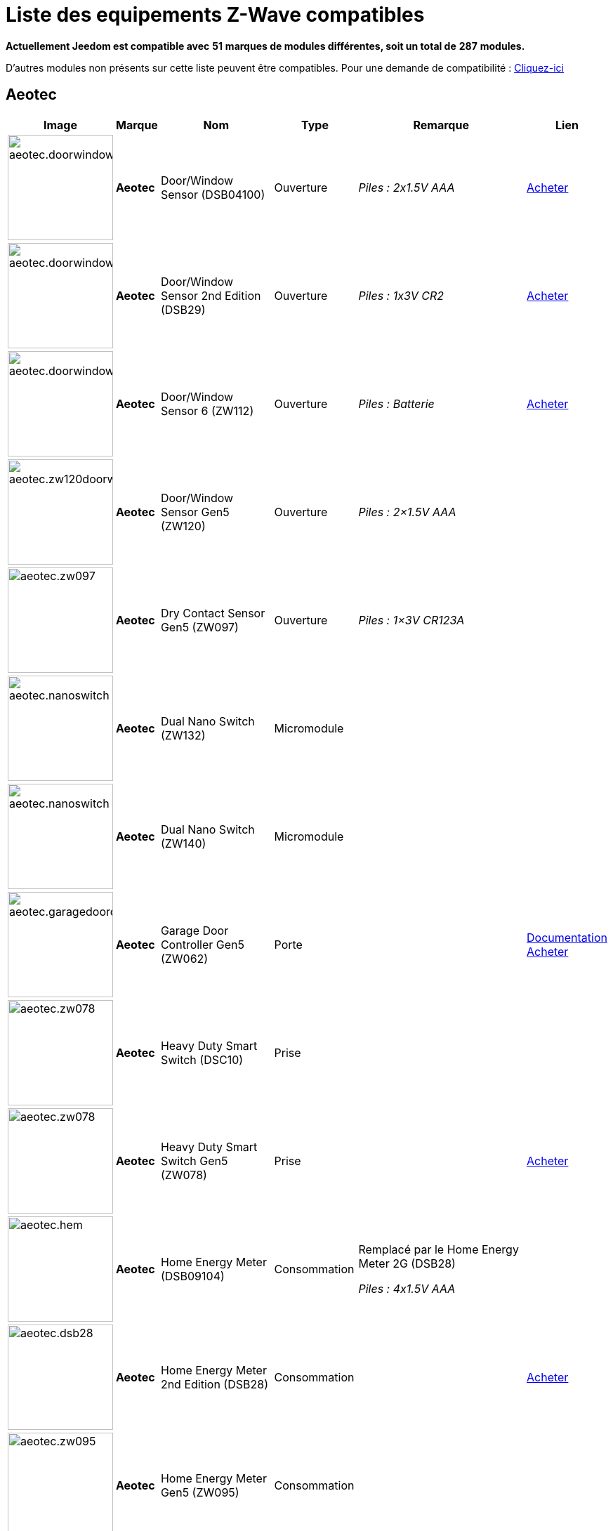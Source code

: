 = Liste des equipements Z-Wave compatibles 
:linkattrs:

[green]*Actuellement Jeedom est compatible avec* [red]*51* [green]*marques de modules différentes, soit un total de* [red]*287* [green]*modules.*

D'autres modules non présents sur cette liste peuvent être compatibles. Pour une demande de compatibilité : link:++https://www.jeedom.fr/forum/viewtopic.php?f=100&t=8607++[Cliquez-ici^]

== Aeotec

[cols=".^3a,.^1s,.^6,.^2,.^10,.^3", options="header"]
|===
|Image|Marque|Nom|Type|Remarque|Lien

|image:../images/compatibility_list/aeotec.doorwindow.jpg[width=150,align="center"]|Aeotec|Door/Window Sensor (DSB04100)|Ouverture| _[small]#Piles : 2x1.5V AAA#_| link:++http://www.domadoo.fr/fr/peripheriques/2340-aeon-labs-detecteur-d-ouverture-z-wave-g2-1220000011830.html++[Acheter^]
// 134.2.4_dsb04100_door.window.sensor.json

|image:../images/compatibility_list/aeotec.doorwindow.jpg[width=150,align="center"]|Aeotec|Door/Window Sensor 2nd Edition (DSB29)|Ouverture| _[small]#Piles : 1x3V CR2#_| link:++http://www.domadoo.fr/fr/peripheriques/2340-aeon-labs-detecteur-d-ouverture-z-wave-g2-1220000011830.html++[Acheter^]
// 134.2.29_dsb29_door.window.sensor.json

|image:../images/compatibility_list/aeotec.doorwindow6.jpg[width=150,align="center"]|Aeotec|Door/Window Sensor 6 (ZW112)|Ouverture| _[small]#Piles : Batterie#_| link:++http://www.domadoo.fr/fr/peripheriques/3579-aeon-labs-capteur-pour-porte-et-fenetre-z-wave-dw-sensor-6-1220000013162.html++[Acheter^]
// 134.2.112_zw112_door.window.sensor6.json

|image:../images/compatibility_list/aeotec.zw120doorwindow.jpg[width=150,align="center"]|Aeotec|Door/Window Sensor Gen5 (ZW120)|Ouverture| _[small]#Piles : 2×1.5V AAA#_| 
// 134.2.120_zw120_door.window.sensor.gen5.json

|image:../images/compatibility_list/aeotec.zw097.jpg[width=150,align="center"]|Aeotec|Dry Contact Sensor Gen5 (ZW097)|Ouverture| _[small]#Piles : 1×3V CR123A#_| 
// 134.2.97_zw097_dry.contact.sensor.gen5.json

|image:../images/compatibility_list/aeotec.nanoswitch.jpg[width=150,align="center"]|Aeotec|Dual Nano Switch (ZW132)|Micromodule| | 
// 134.3.132_zw132.dual.nano.switch.json

|image:../images/compatibility_list/aeotec.nanoswitch.jpg[width=150,align="center"]|Aeotec|Dual Nano Switch (ZW140)|Micromodule| | 
// 134.3.140_zw140.dual.nano.switch.json

|image:../images/compatibility_list/aeotec.garagedoorcontroller.jpg[width=150,align="center"]|Aeotec|Garage Door Controller Gen5 (ZW062)|Porte| |link:++https://jeedom.fr/doc/documentation/zwave-modules/fr_FR/doc-zwave-modules-aeotec.zw062_garage_door_controller.html++[Documentation^] link:++http://www.domadoo.fr/fr/peripheriques/3403-aeon-labs-controleur-de-porte-de-garage-z-wave-gen5.html++[Acheter^]
// 134.259.62_zw62.garage.door.controller.json

|image:../images/compatibility_list/aeotec.zw078.jpg[width=150,align="center"]|Aeotec|Heavy Duty Smart Switch (DSC10)|Prise| | 
// 134.3.10_dsc10_heavy.duty.smart.switch.json

|image:../images/compatibility_list/aeotec.zw078.jpg[width=150,align="center"]|Aeotec|Heavy Duty Smart Switch Gen5 (ZW078)|Prise| | link:++http://www.domadoo.fr/fr/peripheriques/2593-aeon-labs-module-commutateur-forte-charge-40a-z-wave-plus-gen5-1220000012547.html++[Acheter^]
// 134.259.78_zw078_heavy.duty.smart.switch.gen5.json

|image:../images/compatibility_list/aeotec.hem.jpg[width=150,align="center"]|Aeotec|Home Energy Meter (DSB09104)|Consommation|Remplacé par le Home Energy Meter 2G (DSB28) 

_[small]#Piles : 4x1.5V AAA#_| 
// 134.2.9_dsb09104_hem_2.json

|image:../images/compatibility_list/aeotec.dsb28.jpg[width=150,align="center"]|Aeotec|Home Energy Meter 2nd Edition (DSB28)|Consommation| | link:++http://www.domadoo.fr/fr/peripheriques/281-aeon-labs-compteur-de-consommation-electrique-z-wave-3c-60a-version-g2-1220000011670.html++[Acheter^]
// 134.2.28_dsb28_hem.g2.json

|image:../images/compatibility_list/aeotec.zw095.jpg[width=150,align="center"]|Aeotec|Home Energy Meter Gen5 (ZW095)|Consommation| | 
// 134.2.95_zw095_hem_gen5_1phase.json

|image:../images/compatibility_list/aeotec.keyfob.jpg[width=150,align="center"]|Aeotec|Key Fob (DSA22)|Télécommande|Remplacé dans les boutiques par le keyfob Gen5 

_[small]#Piles : 1x3V CR2450#_|link:++https://jeedom.fr/doc/documentation/zwave-modules/fr_FR/doc-zwave-modules-aeotec.keyfob_-_Telecommande.html++[Documentation^] link:++http://www.domadoo.fr/fr/peripheriques/2677-aeon-labs-telecommande-porte-cles-z-wave-plus-4-boutons-gen5.html++[Acheter^]
// 134.1.22_dsA22_key.fob.json

|image:../images/compatibility_list/aeotec.keyfob-gen5.jpg[width=150,align="center"]|Aeotec|Key Fob Gen5 (ZW088)|Télécommande| _[small]#Piles : 1x3V CR2450#_|link:++https://jeedom.fr/doc/documentation/zwave-modules/fr_FR/doc-zwave-modules-aeotec.keyfob_Gen5_-_Telecommande.html++[Documentation^] link:++http://www.domadoo.fr/fr/peripheriques/2677-aeon-labs-telecommande-porte-cles-z-wave-plus-4-boutons-gen5.html++[Acheter^]
// 134.1.88_zw088.key.fob.gen5.json

|image:../images/compatibility_list/aeotec.led-bulb.jpg[width=150,align="center"]|Aeotec|LED Bulb (ZW098)|Ampoule| | link:++http://www.domadoo.fr/fr/peripheriques/2922-aeon-labs-ampoule-led-z-wave-plus-1220000012974.html++[Acheter^]
// 134.259.98_zw098_rgbw_bulb.json

|image:../images/compatibility_list/aeotec.led-strip.jpg[width=150,align="center"]|Aeotec|Led Strip (ZW121)|RGBW| | 
// 134.259.121_zw121_led_strip.json

|image:../images/compatibility_list/aeotec.micro-smart-energy-illuminator.jpg[width=150,align="center"]|Aeotec|Micro Dimmer (DSC27103)|Micromodule| | 
// 134.3.27_dsc27103_micro.dimmer.2nd.edition.json

|image:../images/compatibility_list/aeotec.double-microswitch.jpg[width=150,align="center"]|Aeotec|Micro Double Smart Switch (DSC17103)|Micromodule|Module pratiquement plus commercialisé | link:++http://www.domadoo.fr/fr/peripheriques/285-aeon-labs-micromodule-commutateur-double-et-compteur-d-energie-1220000010949.html++[Acheter^]
// 134.3.17_dsc17103_micro.double.switch_g2.json

|image:../images/compatibility_list/aeotec.blind-control.jpg[width=150,align="center"]|Aeotec|Micro Motor Controller (DSC14104)|Volets| | link:++http://www.domadoo.fr/fr/peripheriques/284-aeon-labs-micromodule-z-wave-pour-volet-roulant-1220000010864.html++[Acheter^]
// 134.3.14_dsc14104_blind.control.switch.json

|image:../images/compatibility_list/aeotec.insert-dimmer.jpg[width=150,align="center"]|Aeotec|Micro Smart Dimmer 2nd Edition (DSC19103)|Micromodule| | link:++http://www.domadoo.fr/fr/peripheriques/287-aeon-labs-micromodule-variateur-et-compteur-d-energie-g2-1220000011120.html++[Acheter^]
// 134.3.19_dsc19103_insert.dimmer.json

|image:../images/compatibility_list/aeotec.micro-smart-energy-illuminator.jpg[width=150,align="center"]|Aeotec|Micro Smart Energy Illuminator (DSC13103)|Micromodule| | link:++http://www.domadoo.fr/fr/peripheriques/287-aeon-labs-micromodule-variateur-et-compteur-d-energie-g2-1220000011120.html++[Acheter^]
// 134.3.13_dsc13103.micro.smart.energy.illuminator.json

|image:../images/compatibility_list/aeotec.insert-switch.jpg[width=150,align="center"]|Aeotec|Micro Smart Energy Switch (DSC12103)|Micromodule| | link:++http://www.domadoo.fr/fr/peripheriques/286-aeon-labs-micromodule-commutateur-et-compteur-d-energie-g2-1220000011014.html++[Acheter^]
// 134.3.12_dsc12103.micro.smart.energy.switch.json

|image:../images/compatibility_list/aeotec.insert-switch.jpg[width=150,align="center"]|Aeotec|Micro Smart Switch 2nd Edition (DSC18103)|Micromodule| | link:++http://www.domadoo.fr/fr/peripheriques/286-aeon-labs-micromodule-commutateur-et-compteur-d-energie-g2-1220000011014.html++[Acheter^]
// 134.3.18_dsc18103_micro.switch.2nd.edition.json

|image:../images/compatibility_list/aeotec.insert-switch.jpg[width=150,align="center"]|Aeotec|Micro Switch 2nd Edition (DSC26103)|Micromodule| | 
// 134.3.26_dsc26103_micro.switch.2nd.edition.json

|image:../images/compatibility_list/aeotec.minimote.jpg[width=150,align="center"]|Aeotec|Minimote (DSA03202)|Télécommande| _[small]#Piles : Batterie#_|link:++https://jeedom.fr/doc/documentation/zwave-modules/fr_FR/doc-zwave-modules-aeotec.minimote_-_Telecommande.html++[Documentation^] link:++http://www.domadoo.fr/fr/peripheriques/291-aeon-labs-telecommande-z-wave-blanche-1220000010253.html++[Acheter^]
// 134.1.3_dsa03202_minimote.json

|image:../images/compatibility_list/aeotec.multisensor.jpg[width=150,align="center"]|Aeotec|MultiSensor (DSB05) |Multicapteurs|Attention ce module peut remonter de mauvaises données, il faut bien faire attention à la configuration. Remplacé en boutique par son équivalent Gen5 

_[small]#Piles : 2x1.5V AAA#_| link:++http://www.domadoo.fr/fr/peripheriques/2681-aeon-labs-detecteur-multifonction-multisensor-z-wave-plus-gen5-1220000012684.html++[Acheter^]
// 134.2.5_dsb05_multi.sensor.json

|image:../images/compatibility_list/aeotec.multisensor6.jpg[width=150,align="center"]|Aeotec|MultiSensor 6 (ZW100)|Multicapteurs| _[small]#Piles : 2x3V CR123A#_| link:++http://www.domadoo.fr/fr/peripheriques/2921-aeon-labs-detecteur-multifonctions-6-en-1-multisensor-z-wave-plus-gen5-1220000013100.html++[Acheter^]
// 134.2.100_zw100_6in1.multisensor.json

|image:../images/compatibility_list/aeotec.multisensor-gen5.jpg[width=150,align="center"]|Aeotec|MultiSensor Gen5 (ZW074)|Multicapteurs|Attention ce module peut remonter de mauvaises données, il faut bien faire attention à la configuration 

_[small]#Piles : 4x1.5V AAA#_| link:++http://www.domadoo.fr/fr/peripheriques/2681-aeon-labs-detecteur-multifonction-multisensor-z-wave-plus-gen5-1220000012684.html++[Acheter^]
// 134.2.74_zw074_multi-sensor.gen5.json

|image:../images/compatibility_list/aeotec.nanodimmer.jpg[width=150,align="center"]|Aeotec|Nano Dimmer (ZW111)|Micromodule| | 
// 134.259.111_zw111.nano.dimmer.json

|image:../images/compatibility_list/aeotec.nanoswitch.jpg[width=150,align="center"]|Aeotec|Nano Switch (ZW116)|Micromodule| | 
// 134.259.116_zw116.nano.switch.json

|image:../images/compatibility_list/aeotec.nanoswitch.jpg[width=150,align="center"]|Aeotec|Nano Switch (ZW139)|Micromodule| | 
// 134.3.139_zw139.nano.switch.json

|image:../images/compatibility_list/aeotec.panicbutton.jpg[width=150,align="center"]|Aeotec|Panic Button (DSA38)|Télécommande| _[small]#Piles : 1x3V CR2450#_|link:++https://jeedom.fr/doc/documentation/zwave-modules/fr_FR/doc-zwave-modules-aeotec.panic_button_-_Telecommande.html++[Documentation^] link:++http://www.domadoo.fr/fr/peripheriques/278-aeon-labs-telecommande-z-wave-porte-cles-1-bouton.html++[Acheter^]
// 134.1.38_dsa38_panic.button.json

|image:../images/compatibility_list/aeotec.extender.jpg[width=150,align="center"]|Aeotec|Range Extender (DSD37)|Répéteur|Module sans fonctionnalité hors mis le fait de relayer les infos du réseau | link:++http://www.domadoo.fr/fr/peripheriques/2342-aeon-labs-repeteur-de-signal-z-wave-1220000012660.html++[Acheter^]
// 134.0.0_dsd37_range.extender.repeater.json

|image:../images/compatibility_list/aeotec.zw117.jpg[width=150,align="center"]|Aeotec|Range Extender (ZW117)|Répéteur|Module sans fonctionnalité hors mis le fait de relayer les infos du réseau | 
// 134.260.117_zw117.range.extender.6.json

|image:../images/compatibility_list/aeotec.dsb54.jpg[width=150,align="center"]|Aeotec|Recessed Door Sensor (DSB54)|Ouverture| _[small]#Piles : 1x3V CR2#_| 
// 134.2.54_dsb54_recessed.door.sensor.json

|image:../images/compatibility_list/aeotec.zw089.jpg[width=150,align="center"]|Aeotec|Recessed Door Sensor Gen5 (ZW089)|Ouverture| _[small]#Piles : 1x3V CR2#_| link:++http://www.domadoo.fr/fr/peripheriques/2680-aeon-labs-capteur-d-ouverture-de-porte-a-encastrer-z-wave-plus-gen5-1220000012721.html++[Acheter^]
// 134.2.89_zw089_recessed.door.sensor.json

|image:../images/compatibility_list/aeotec.zw080.jpg[width=150,align="center"]|Aeotec|Siren Gen5 (ZW080)|Sirène| | link:++http://www.domadoo.fr/fr/peripheriques/2592-aeon-labs-sirene-z-wave-plus-sur-prise-electrique-gen5-1220000012592.html++[Acheter^]
// 134.260.80_zw080.siren.json

|image:../images/compatibility_list/aeotec.zw099.jpg[width=150,align="center"]|Aeotec|Smart Dimmer 6 (ZW099)|Prise| | 
// 134.259.99_zw099_smart.dimmer6.json

|image:../images/compatibility_list/aeotec.smart-energy-illuminator.jpg[width=150,align="center"]|Aeotec|Smart Energy Illuminator (DSC08101)|Prise| | link:++http://www.domadoo.fr/fr/peripheriques/283-aeon-labs-smart-energy-illuminator-z-wave-1220000010499.html++[Acheter^]
// 134.3.8_dsc08101_smart.energy.illuminator.json

|image:../images/compatibility_list/aeotec.smart-energy-switch.jpg[width=150,align="center"]|Aeotec|Smart Energy Switch (DSC06106)|Prise| | link:++http://www.domadoo.fr/fr/peripheriques/282-aeon-labs-smart-energy-switch-z-wave-1220000010369.html++[Acheter^]
// 134.3.6_dsc06106_smart.energy.switch.json

|image:../images/compatibility_list/aeotec.dsc11.jpg[width=150,align="center"]|Aeotec|Smart Strip (DSC11)|Multiprise| | 
// 134.3.11_dsc11_smart.strip.json

|image:../images/compatibility_list/aeotec.smartswitch.jpg[width=150,align="center"]|Aeotec|Smart Switch 6 (ZW096)|Prise| | link:++http://www.domadoo.fr/fr/peripheriques/2918-aeon-labs-mini-prise-commutateur-z-wave-plus-avec-consometre-smart-switch-6-1220000013049.html++[Acheter^]
// 134.259.96_zw096_smart.switch.gen5.json

|image:../images/compatibility_list/aeotec.zw075.jpg[width=150,align="center"]|Aeotec|Smart Switch Gen5 (ZW075)|Prise| | link:++http://www.domadoo.fr/fr/peripheriques/2594-aeon-labs-module-prise-commutateur-z-wave-plus-avec-mesure-d-energie-gen5-1220000012578.html++[Acheter^]
// 134.259.75_zw075_switch.json

|image:../images/compatibility_list/aeotec.dsb45.jpg[width=150,align="center"]|Aeotec|Water Sensor (DSB45)|Fuite|Paramètre 121 doit être forcé a 4113 

_[small]#Piles : 2x1.5V AAA#_| link:++http://www.domadoo.fr/fr/peripheriques/3182-aeon-labs-capteur-d-eau-z-wave-1220000012486.html++[Acheter^]
// 134.2.45_dsb45_water.sensor.json

|image:../images/compatibility_list/aeotec.zw090.jpg[width=150,align="center"]|Aeotec|Z-Stick Gen5 (ZW090)|Contrôleur| | link:++http://www.domadoo.fr/fr/peripheriques/2917-aeon-labs-controleur-usb-z-wave-plus-z-stick-gen5-1220000012813.html++[Acheter^]
// 134.1.90_zw090.z-stick-gen5.json

|image:../images/compatibility_list/aeotec.dsa02203.jpg[width=150,align="center"]|Aeotec|Z-Stick Lite (DSA07203)|Contrôleur| | 
// 134.1.1_dsa07203.z-stick.lite.json

|image:../images/compatibility_list/aeotec.zw092.jpg[width=150,align="center"]|Aeotec|Z-Stick Lite Gen5 (ZW092)|Contrôleur| | 
// 134.1.92_zw092.z-stick.lite.gen5.json

|image:../images/compatibility_list/aeotec.dsa02203.jpg[width=150,align="center"]|Aeotec|Z-Stick S2 (DSA02203)|Contrôleur| | 
// 134.2.1_dsa02203.z-stick-s2.json


|===

== Assa Abloy

[cols=".^3a,.^1s,.^6,.^2,.^10,.^3", options="header"]
|===
|Image|Marque|Nom|Type|Remarque|Lien

|image:../images/compatibility_list/assa_abloy.YRD240.jpg[width=150,align="center"]|Assa Abloy|Yale Key Free Touchscreen Deadbolt (YRD240)|Serrure|Inclusion en mode sécurisé | 
// 297.6.0_yrd240.doorlock.json

|image:../images/compatibility_list/assa_abloy.ysl.jpg[width=150,align="center"]|Assa Abloy|Yale Keyless Connected Smart Lock (YSL)|Serrure|Inclusion en mode sécurisé 

_[small]#Piles : 4x1.5V AA#_| 
// 297.7.0_ysl.doorlock.json

|image:../images/compatibility_list/assa_abloy.YRD210.jpg[width=150,align="center"]|Assa Abloy|Yale Push Button Deadbolt (YRD210)|Serrure|Inclusion en mode sécurisé | 
// 297.4.0_yrd210.doorlock.json

|image:../images/compatibility_list/assa_abloy.YRL210.jpg[width=150,align="center"]|Assa Abloy|Yale Push Button Lever Lock (YRL210)|Serrure|Inclusion en mode sécurisé | 
// 297.3.0_yrl210.doorlock.json

|image:../images/compatibility_list/assa_abloy.YRD220.jpg[width=150,align="center"]|Assa Abloy|Yale Touchscreen Deadbolt (YRD220)|Serrure|Inclusion en mode sécurisé | 
// 297.2.0_yrd220.doorlock.json

|image:../images/compatibility_list/assa_abloy.yale.jpg[width=150,align="center"]|Assa Abloy|Yale Touchscreen Lever (YRL220)|Serrure|Inclusion en mode sécurisé | 
// 297.1.0_yrl220.doorlock.json


|===

== Benext

[cols=".^3a,.^1s,.^6,.^2,.^10,.^3", options="header"]
|===
|Image|Marque|Nom|Type|Remarque|Lien

|image:../images/compatibility_list/benext.builtin-dimmer.jpg[width=150,align="center"]|Benext|Built In Dimmer|Micromodule| | link:++http://www.domadoo.fr/fr/peripheriques/2346-benext-module-variateur-z-wave-encastrable-avec-mesure-d-energie-0632181493762.html++[Acheter^]
// 138.13.256_built.in.dimmer.json

|image:../images/compatibility_list/benext.door.jpg[width=150,align="center"]|Benext|Door sensor|Ouverture| _[small]#Piles : 2x1.5V AAA#_| 
// 138.4.256_door.sensor.json

|image:../images/compatibility_list/benext.heatingControl.jpg[width=150,align="center"]|Benext|Heating Control|Micromodule| | 
// 138.33.1_heating.control.json

|image:../images/compatibility_list/zipato.minikeypad.jpg[width=150,align="center"]|Benext|Mini Keypad RFID|Clavier RFID|Le badge utilisé ne remonte pas. Ce module est actuellement vendu sous la marque Zipato 

_[small]#Piles : 2x1.5V AAA#_|link:++https://jeedom.fr/doc/documentation/zwave-modules/fr_FR/doc-zwave-modules-zipato.minikeypad_-_Clavier_Rfid.html++[Documentation^] link:++http://www.domadoo.fr/fr/peripheriques/2470-zipato-clavier-a-code-et-rfid-z-wave-3858890730579.html++[Acheter^]
// 138.7.256_minikeypad.json

|image:../images/compatibility_list/benext.molite.jpg[width=150,align="center"]|Benext|MoLite Sensor|Multicapteurs| _[small]#Piles : 2x1.5V AAA#_| 
// 138.3.257_zw-snmt-01.multi.sensor.json

|image:../images/compatibility_list/benext.panicbutton.jpg[width=150,align="center"]|Benext|Panic Button|Télécommande| _[small]#Piles : 1x3V CR2032#_| link:++http://www.domadoo.fr/fr/peripheriques/2349-benext-telecommande-bouton-d-urgence-z-wave-0632181493731.html++[Acheter^]
// 138.20.257_panic.button.json

|image:../images/compatibility_list/benext.panicwatch.jpg[width=150,align="center"]|Benext|Panic Watch|Télécommande| _[small]#Piles : 1x3V CR2032#_| link:++http://www.domadoo.fr/fr/peripheriques/2350-benext-bracelet-bouton-d-urgence-z-wave-0632181493748.html++[Acheter^]
// 138.21.257_panic.watch.json

|image:../images/compatibility_list/benext.plugin-dimmer.jpg[width=150,align="center"]|Benext|Plug In Dimmer|Prise| | link:++http://www.domadoo.fr/fr/peripheriques/2347-benext-module-prise-variateur-z-wave-avec-mesure-d-energie-0632181493779.html++[Acheter^]
// 138.24.256_plug.in.dimmer.json

|image:../images/compatibility_list/benext.scene-controller.jpg[width=150,align="center"]|Benext|Scene Controller 7 boutons|Télécommande|Télécommande non fonctionnelle, fonctionne cependant en association avec d'autres modules | link:++http://www.domadoo.fr/fr/peripheriques/2534-benext-telecommande-7-boutons-z-wave-scene-controller-0632181493786.html++[Acheter^]
// 138.23.256_scene.controller.json


|===

== Chromagic

[cols=".^3a,.^1s,.^6,.^2,.^10,.^3", options="header"]
|===
|Image|Marque|Nom|Type|Remarque|Lien

|image:../images/compatibility_list/chromagic.hsm02.jpg[width=150,align="center"]|Chromagic|HSM02|Ouverture|Ce module est actuellement vendu sous la marque Everspring 

_[small]#Piles : 1x3V CR2450#_| link:++http://www.domadoo.fr/fr/peripheriques/838-everspring-mini-detecteur-d-ouverture-z-wave-hsm02-3700946500134.html++[Acheter^]
// 278.2.1_chromagic.opening.detector.hsm02.json

|image:../images/compatibility_list/chromagic.hsp02.jpg[width=150,align="center"]|Chromagic|HSP02|Multicapteurs|Ce module est actuellement vendu sous la marque Everspring 

_[small]#Piles : 1x3V CR2#_| link:++http://www.domadoo.fr/fr/peripheriques/842-everspring-detecteur-de-mouvement-z-wave-hsp02-3700946500165.html++[Acheter^]
// 278.1.1_chromagic.hsp02.json


|===

== Danfoss

[cols=".^3a,.^1s,.^6,.^2,.^10,.^3", options="header"]
|===
|Image|Marque|Nom|Type|Remarque|Lien

|image:../images/compatibility_list/danfoss.living-connect.jpg[width=150,align="center"]|Danfoss|Living Connect Radiator Thermostat|Thermostat| _[small]#Piles : 2x1.5V AAA#_| 
// 2.32773.1_living.connect.json

|image:../images/compatibility_list/danfoss.living-connect.jpg[width=150,align="center"]|Danfoss|Popp Radiator Thermostat|Thermostat| _[small]#Piles : 2x1.5V AAA#_| link:++http://www.domadoo.fr/fr/peripheriques/3683-popp-tete-thermostatique-sans-fil-z-wave-0019962010101.html++[Acheter^]
// 2.277.40976_pop.radiator.thermostat.json

|image:../images/compatibility_list/danfoss.ra.plus-w.jpg[width=150,align="center"]|Danfoss|RA Plus-W Radiator Thermostat|Thermostat| _[small]#Piles : 2x1.5V AAA#_| 
// 2.100.1_ra.plus-w.radiator.thermostat.json

|image:../images/compatibility_list/danfoss.room-sensor.jpg[width=150,align="center"]|Danfoss|RS Room Sensor|Thermostat| _[small]#Piles : 2x1.5V AA#_| link:++http://www.domadoo.fr/fr/peripheriques/3069-danfoss-sonde-d-ambiance-z-wave-danfoss-link-rs.html++[Acheter^]
// 2.3.32784_rs.room.sensor.json

|image:../images/compatibility_list/danfoss.living-connect.jpg[width=150,align="center"]|Danfoss|Thermostat Living Connect|Thermostat| _[small]#Piles : 2x1.5V AAA#_| link:++http://www.domadoo.fr/fr/peripheriques/2495-danfoss-tete-electronique-living-connect-z-wave-lc-13-5013567421497.html++[Acheter^]
// 2.5.3_thermostat.living.connect.json


|===

== Devolo

[cols=".^3a,.^1s,.^6,.^2,.^10,.^3", options="header"]
|===
|Image|Marque|Nom|Type|Remarque|Lien

|image:../images/compatibility_list/devolo.9511.jpg[width=150,align="center"]|Devolo|9511|Ouverture| _[small]#Piles : 1x3V CR123A#_| 
// 373.2.14_MT02648.devolo.contact.door.json

|image:../images/compatibility_list/devolo.mt02646.jpg[width=150,align="center"]|Devolo|Home Control Smart Metering Plug (MT02646)|Prise| | 
// 373.1.17_mt02646.plug.json

|image:../images/compatibility_list/develo.scene_switch_2652.jpg[width=150,align="center"]|Devolo|Scene Switch MT 2652|Télécommande| _[small]#Piles : 1x3V CR2032#_| 
// 373.256.257_scene_switch_2652.json


|===

== Dlink

[cols=".^3a,.^1s,.^6,.^2,.^10,.^3", options="header"]
|===
|Image|Marque|Nom|Type|Remarque|Lien

|image:../images/compatibility_list/dlink.dchz110.jpg[width=150,align="center"]|Dlink|DCH-Z110|Ouverture| _[small]#Piles : 1x3V CR123A#_|link:++https://jeedom.fr/doc/documentation/zwave-modules/fr_FR/doc-zwave-modules-dlink.dchz110_-_3en1_Ouverture.html++[Documentation^] link:++http://www.domadoo.fr/fr/peripheriques/3692-d-link-capteur-de-portefenetre-z-wave-3-en-1-790069409844.html++[Acheter^]
// 264.2.14_dchz110.doorsensor.json

|image:../images/compatibility_list/dlink.dchz120.jpg[width=150,align="center"]|Dlink|DCH-Z120|Présence| _[small]#Piles : 1x3V CR123A#_| 
// 264.2.13_dchz120.3in1.sensor.json

|image:../images/compatibility_list/dlink.dchz510.jpg[width=150,align="center"]|Dlink|DCH-Z510|Sirène| | link:++http://www.domadoo.fr/fr/peripheriques/3696-d-link-sirene-z-wave-6-sons-110-db--790069410758.html++[Acheter^]
// 264.4.10_dchz510.siren.json


|===

== Domitech

[cols=".^3a,.^1s,.^6,.^2,.^10,.^3", options="header"]
|===
|Image|Marque|Nom|Type|Remarque|Lien

|image:../images/compatibility_list/domitech.ze27eu.jpg[width=150,align="center"]|Domitech|Smart LED Retrofit Kit ZE27EU|Interrupteur| | link:++http://www.domadoo.fr/fr/peripheriques/3226-domitech-ampoule-led-dimmable-z-wave-zbulb-869166000060.html++[Acheter^]
// 526.19522.12596_ze27eu.json


|===

== Domux

[cols=".^3a,.^1s,.^6,.^2,.^10,.^3", options="header"]
|===
|Image|Marque|Nom|Type|Remarque|Lien

|image:../images/compatibility_list/domux.dx1caz.jpg[width=150,align="center"]|Domux|CO Sensor (DX1CA-Z)|CO| _[small]#Piles : 1x3V CR17335#_| 
// 608.32773.4096_dx1caz_co_sensor.json

|image:../images/compatibility_list/domux.dx1dsz.jpg[width=150,align="center"]|Domux|Door Sensor (DX1DS-Z)|Ouverture| _[small]#Piles : 2x1.5V LR03#_| 
// 608.360.360_dx1dsz_door_sensor.json

|image:../images/compatibility_list/domux.dx1wlz.jpg[width=150,align="center"]|Domux|Flood Sensor (DX1WL-Z)|Fuite| _[small]#Piles : 2x1.5V LR03#_| 
// 608.32772.4096_dx1wlz_flood_sensor.json

|image:../images/compatibility_list/domux.dx1cgz.jpg[width=150,align="center"]|Domux|Gaz Sensor (DX1CG-Z)|Gaz| | 
// 608.32771.4096_dx1cgz_gaz_sensor.json

|image:../images/compatibility_list/domux.dx1msz.jpg[width=150,align="center"]|Domux|Motion Sensor (DX1MS-Z)|Multicapteurs| _[small]#Piles : 1x3V CR17335#_| 
// 608.32769.4096_dx1msz_motion_sensor.json

|image:../images/compatibility_list/domux.dx1htz.jpg[width=150,align="center"]|Domux|Temperature & Humidity Sensor (DX1HT-Z)|Multicapteurs| _[small]#Piles : 1x3V CR2450#_| 
// 608.32775.4096_dx1htz_2in1_sensor.json

|image:../images/compatibility_list/domux.dx2skz.jpg[width=150,align="center"]|Domux|Wall Plug (DX2SK-Z)|Prise| | 
// 608.32774.4096_dx2skz_wallplug.json


|===

== Duwi

[cols=".^3a,.^1s,.^6,.^2,.^10,.^3", options="header"]
|===
|Image|Marque|Nom|Type|Remarque|Lien

|image:../images/compatibility_list/duwi.05458.jpg[width=150,align="center"]|Duwi|DURO 2000 Dimmer 05458|Interrupteur| | link:++http://www.domadoo.fr/fr/peripheriques/2307-z-waveme-interrupteur-variateur-z-wave-avance-finition-duro-2000-0019962003509.html++[Acheter^]
// 100.4096.9_05458.dimmer.json

|image:../images/compatibility_list/duwi.duro-2000.jpg[width=150,align="center"]|Duwi|Interrupteur Variateur Duro 2000|Interrupteur|Il faut activer le polling pour avoir une remonté d'état | link:++http://www.domadoo.fr/fr/peripheriques/758-duwi-interrupteur-variateur-duro-2000-z-wave-4008297054580.html++[Acheter^]
// 100.5002.0_duro.2000.json

|image:../images/compatibility_list/duwi.rzwfb.jpg[width=150,align="center"]|Duwi|Wireless remote control 10-channel|Télécommande|Remplacé par la Z-WAVE.ME RC2 

_[small]#Piles : 4x1.5V AAA#_| link:++http://www.domadoo.fr/fr/peripheriques/3075-z-waveme-telecommande-z-wave-10-canaux.html++[Acheter^]
// 100.20481.0_zwfb.json

|image:../images/compatibility_list/duwi.edan-300.jpg[width=150,align="center"]|Duwi|ZW EDAN 300 Dimmer|Interrupteur|Il faut activer le polling pour avoir une remonté d'état | link:++http://www.domadoo.fr/fr/peripheriques/749-duwi-interrupteur-variateur-everlux-z-wave-4008297054337.html++[Acheter^]
// 100.1.0_zw.edan.300.flush.mounted.dimmer.json

|image:../images/compatibility_list/duwi.05436.jpg[width=150,align="center"]|Duwi|ZW ESJ Blind Control|Volets| |link:++https://jeedom.fr/doc/documentation/zwave-modules/fr_FR/doc-zwave-modules-duwi.05436_-_Volets.html++[Documentation^] 
// 100.16385.0_zw.esj.blind.control.json

|image:../images/compatibility_list/duwi.zwzs-3500.jpg[width=150,align="center"]|Duwi|ZW ZS 3500 Plugin Switch|Prise|Il faut activer le polling pour avoir une remonté d'état | link:++http://www.domadoo.fr/fr/peripheriques/752-duwi-module-prise-on-off-z-wave-pour-l-exterieur-4008297054382.html++[Acheter^]
// 100.12289.0_zw.zs.3500.plugin.switch.json

|image:../images/compatibility_list/duwi.zwes-1000.jpg[width=150,align="center"]|Duwi|ZW_ES_1000 Wall Plug |Interrupteur|Il faut activer le polling pour avoir une remonté d'état | link:++http://www.domadoo.fr/fr/peripheriques/748-duwi-interrupteur-on-off-everlux-z-wave-4008297054313.html++[Acheter^]
// 100.8193.0_zw.es.1000.flush.mounted.switch.json


|===

== Ecolink

[cols=".^3a,.^1s,.^6,.^2,.^10,.^3", options="header"]
|===
|Image|Marque|Nom|Type|Remarque|Lien

|image:../images/compatibility_list/ecolink.doorwindow.jpg[width=150,align="center"]|Ecolink|Door/Window Sensor|Ouverture| _[small]#Piles : 1x3V CR2#_| 
// 330.1.2_door.window.sensor.json


|===

== Electronicsolutions

[cols=".^3a,.^1s,.^6,.^2,.^10,.^3", options="header"]
|===
|Image|Marque|Nom|Type|Remarque|Lien

|image:../images/compatibility_list/electronicsolutions.dbmz.jpg[width=150,align="center"]|Electronicsolutions|DBMZ Motor Control|Volets| | 
// 51.21072.12338_dbmz.json


|===

== Eurotronic

[cols=".^3a,.^1s,.^6,.^2,.^10,.^3", options="header"]
|===
|Image|Marque|Nom|Type|Remarque|Lien

|image:../images/compatibility_list/eurotronic.stellaz.jpg[width=150,align="center"]|Eurotronic|Vanne Thermostatique Z-Wave StellaZ|Thermostat| | link:++http://www.domadoo.fr/fr/peripheriques/2361-eurotronic-vanne-thermostatique-z-wave-stellaz.html++[Acheter^]
// 328.1.1_eur_stellaz.json

|image:../images/compatibility_list/eurotronic.cometz.jpg[width=150,align="center"]|Eurotronic|Vanne thermostatique Z-Wave+ Comet|Thermostat| | link:++http://www.domadoo.fr/fr/peripheriques/3228-eurotronic-vanne-thermostatique-z-wave-comet-4260012711011.html++[Acheter^]
// 328.2.1_eur_cometz.json


|===

== Everspring

[cols=".^3a,.^1s,.^6,.^2,.^10,.^3", options="header"]
|===
|Image|Marque|Nom|Type|Remarque|Lien

|image:../images/compatibility_list/everspring.ad142-6.jpg[width=150,align="center"]|Everspring|AD142-6|Prise| | link:++http://www.domadoo.fr/fr/peripheriques/825-everspring-module-lampe-z-wave-french-3700946500035.html++[Acheter^]
// 96.3.1_ad142.plug-in.dimmer.json

|image:../images/compatibility_list/everspring.an145.jpg[width=150,align="center"]|Everspring|AN145|Douille| | link:++http://www.domadoo.fr/fr/peripheriques/829-everspring-module-douille-e27-z-wave-3700946500059.html++[Acheter^]
// 96.260.1_an145.lamp.screw.in.json

|image:../images/compatibility_list/everspring.an157-6.jpg[width=150,align="center"]|Everspring|AN157-6|Prise| | link:++http://www.domadoo.fr/fr/peripheriques/831-everspring-module-prise-on-off-z-wave-an157-6-french-3700946500080.html++[Acheter^]
// 96.4.1_an157.plug-in.appliance.json

|image:../images/compatibility_list/everspring.an158.jpg[width=150,align="center"]|Everspring|AN158|Prise| | link:++http://www.domadoo.fr/fr/peripheriques/835-everspring-module-prise-on-off-z-wave-mesure-d-energie-an158-2-ger-3700946500097.html++[Acheter^]
// 96.4.2_an158.plug-in.meter.appliance.json

|image:../images/compatibility_list/everspring.hac01.jpg[width=150,align="center"]|Everspring|HAC01|Ouverture| | link:++http://www.domadoo.fr/fr/peripheriques/837-everspring-micromodule-emetteur-z-wave-hac01-3700946500110.html++[Acheter^]
// 96.16.1_hac01.in-wall.remote.json

|image:../images/compatibility_list/everspring.han01.jpg[width=150,align="center"]|Everspring|HAN01|Micromodule| | link:++http://www.domadoo.fr/fr/peripheriques/2497-everspring-micromodule-commutateur-z-wave-han01-3700946500042.html++[Acheter^]
// 96.17.1_han01.in-wall.remote.json

|image:../images/compatibility_list/everspring.han02.jpg[width=150,align="center"]|Everspring|HAN02|Micromodule| | 
// 96.17.2_han02.in-wall.remote.json

|image:../images/compatibility_list/everspring.hsp02.jpg[width=150,align="center"]|Everspring|HSP02 Motion Detector|Multicapteurs| _[small]#Piles : 1x3V CR2#_| link:++http://www.domadoo.fr/fr/peripheriques/842-everspring-detecteur-de-mouvement-z-wave-hsp02-3700946500165.html++[Acheter^]
// 96.1.1_hsp02.motion.detector.json

|image:../images/compatibility_list/everspring.AD147-6.jpg[width=150,align="center"]|Everspring|Miniplug Dimmer|Prise| |link:++https://jeedom.fr/doc/documentation/zwave-modules/fr_FR/doc-zwave-modules-everspring.AD147-6_-_Miniplug_Dimmer.html++[Documentation^] link:++http://www.domadoo.fr/fr/peripheriques/2687-everspring-mini-prise-variateur-z-wave-plus-ad147-6-prise-francaise-3700946500370.html++[Acheter^]
// 96.3.3_ad147.miniplug.dimmer.json

|image:../images/compatibility_list/everspring.AN180-6.jpg[width=150,align="center"]|Everspring|Miniplug On/Off|Prise| |link:++https://jeedom.fr/doc/documentation/zwave-modules/fr_FR/doc-zwave-modules-everspring.AN180-6_-_Miniplug_On-Off.html++[Documentation^] link:++http://www.domadoo.fr/fr/peripheriques/2684-everspring-mini-prise-onoff-z-wave-plus-an180-6-prise-francaise-3700946500400.html++[Acheter^]
// 96.4.7_an180.miniplug.onoff.json

|image:../images/compatibility_list/everspring.se812.jpg[width=150,align="center"]|Everspring|SE812|Sirène| _[small]#Piles : 4xLR14#_| link:++http://www.domadoo.fr/fr/peripheriques/845-everspring-sirene-z-wave-se812-3700946500189.html++[Acheter^]
// 96.12.1_se812.siren.json

|image:../images/compatibility_list/everspring.sm103.jpg[width=150,align="center"]|Everspring|SM103|Ouverture| _[small]#Piles : 3x1.5V AAA#_| link:++http://www.domadoo.fr/fr/peripheriques/851-everspring-capteur-d-ouverture-z-wave-sm103-3700946500233.html++[Acheter^]
// 96.2.1_sm103.json

|image:../images/compatibility_list/everspring.sp103.jpg[width=150,align="center"]|Everspring|SP103|Mouvement| _[small]#Piles : 3x1.5V AAA#_| link:++http://www.domadoo.fr/fr/peripheriques/854-everspring-detecteur-de-mouvement-pir-z-wave-sp-103-3700946500257.html++[Acheter^]
// 96.257.1_sp103.pir.motion.json

|image:../images/compatibility_list/everspring.sp814.jpg[width=150,align="center"]|Everspring|SP814 Motion Detector|Multicapteurs| _[small]#Piles : 3x1.5V AAA#_| link:++http://www.domadoo.fr/fr/peripheriques/857-everspring-detecteur-de-presence-z-wave-sp814-3700946500288.html++[Acheter^]
// 96.1.2_sp814.motion.detector.json

|image:../images/compatibility_list/everspring.st812.jpg[width=150,align="center"]|Everspring|ST812|Fuite| _[small]#Piles : 3x1.5V AAA#_| link:++http://www.domadoo.fr/fr/peripheriques/860-everspring-detecteur-d-eau-z-wave-st-812-3700946500318.html++[Acheter^]
// 96.11.1_st812.flood.detector.json

|image:../images/compatibility_list/everspring.st814.jpg[width=150,align="center"]|Everspring|ST814|Multicapteurs| _[small]#Piles : 3x1.5V AAA#_| link:++http://www.domadoo.fr/fr/peripheriques/861-everspring-capteur-de-temperature-et-d-humidite-z-wave-st814-3700946500325.html++[Acheter^]
// 96.6.1_st814.temperature.and.humidity.sensor.json

|image:../images/compatibility_list/everspring.st815.jpg[width=150,align="center"]|Everspring|ST815|Luminosité| _[small]#Piles : 3x1.5V AAA#_| link:++http://www.domadoo.fr/fr/peripheriques/2498-everspring-capteur-de-luminosite-z-wave-avec-ecran-lcd-st815-3700946500349.html++[Acheter^]
// 96.7.1_st815.json

|image:../images/compatibility_list/everspring.tse03.jpg[width=150,align="center"]|Everspring|TSE03 Door Bell|Carillon| _[small]#Piles : 3xAA + 2x1.5V AAA#_| 
// 96.9.1_tse03.door.bell.json


|===

== Fakro

[cols=".^3a,.^1s,.^6,.^2,.^10,.^3", options="header"]
|===
|Image|Marque|Nom|Type|Remarque|Lien

|image:../images/compatibility_list/fakro.arz.jpg[width=150,align="center"]|Fakro|ARZ Roof Window Roller Shutter|Volets| | 
// 133.2.2_arz.json

|image:../images/compatibility_list/fakro.zws12.jpg[width=150,align="center"]|Fakro|ZWS12 Chain actuator 12VDC|Volets|Nécessite une inclusion en mode sécurisé | 
// 133.3.1_zws12.json

|image:../images/compatibility_list/fakro.zws230.jpg[width=150,align="center"]|Fakro|ZWS230 Chain actuator 230VAC|Volets|Nécessite une inclusion en mode sécurisé | link:++http://www.domadoo.fr/fr/peripheriques/2362-fakro-moteur-pour-fenetre-de-toit-z-wave-zws230-5900988500378.html++[Acheter^]
// 133.3.2_zws230.json


|===

== Fibaro

[cols=".^3a,.^1s,.^6,.^2,.^10,.^3", options="header"]
|===
|Image|Marque|Nom|Type|Remarque|Lien

|image:../images/compatibility_list/fibaro.fgbs001.jpg[width=150,align="center"]|Fibaro|FGBS-001 Universal Relay|Micromodule| | link:++http://www.domadoo.fr/fr/peripheriques/916-fibaro-detecteur-universel-z-wave-fgbs-001-5902020528074.html++[Acheter^]
// 271.1281.16386_fgbs001.universal.binary.sensor.json

|image:../images/compatibility_list/fibaro.fgd211.jpg[width=150,align="center"]|Fibaro|FGD-211 Dimmer|Micromodule|Ce module est remplacé dans les boutiques par le FGD-212 |link:++https://jeedom.fr/doc/documentation/zwave-modules/fr_FR/doc-zwave-modules-fibaro.fgd211_-_Dimmer.html++[Documentation^] link:++http://www.domadoo.fr/fr/peripheriques/2965-fibaro-micromodule-variateur-z-wave-fgd-212.html++[Acheter^]
// 271.256.12298_fgd211.universal.dimmer.500w.json

|image:../images/compatibility_list/fibaro.fgd212.jpg[width=150,align="center"]|Fibaro|FGD-212 Dimmer 2|Micromodule|Remplace le FGD-211 |link:++https://jeedom.fr/doc/documentation/zwave-modules/fr_FR/doc-zwave-modules-fibaro.fgd212_-_Dimmer2.html++[Documentation^] link:++http://www.domadoo.fr/fr/peripheriques/2965-fibaro-micromodule-variateur-z-wave-fgd-212.html++[Acheter^]
// 271.258.4096_fgd212.dimmer.json

|image:../images/compatibility_list/fibaro.fgdw2.jpg[width=150,align="center"]|Fibaro|FGDW-002 Door Sensor 2|Ouverture| _[small]#Piles : 1x3.6V ER14250#_| link:++http://www.domadoo.fr/fr/peripheriques/4105-fibaro-detecteur-d-ouverture-z-wave-doorwindow-sensor-2-blanc-5902701700348.html++[Acheter^]
// 271.1794.4096_fgdw2.door.opening.sensor2.json

|image:../images/compatibility_list/fibaro.fgfs101.jpg[width=150,align="center"]|Fibaro|FGFS-101 Flood Sensor|Fuite| _[small]#Piles : 1x3V CR123A#_|link:++https://jeedom.fr/doc/documentation/zwave-modules/fr_FR/doc-zwave-modules-fibaro.fgfs101_-_FloodSensors.html++[Documentation^] link:++http://www.domadoo.fr/fr/peripheriques/2365-fibaro-detecteur-d-inondation-z-wave-fgfs-101-5902020528142.html++[Acheter^]
// 271.2816.12289_fgfs101.flood.sensor.json

|image:../images/compatibility_list/fibaro.fgfs101zw5.jpg[width=150,align="center"]|Fibaro|FGFS-101 ZW5 Flood Sensor|Fuite| _[small]#Piles : 1x3V CR123A#_|link:++https://jeedom.fr/doc/documentation/zwave-modules/fr_FR/doc-zwave-modules-fibaro.fgfs101_-_FloodSensors.html++[Documentation^] link:++http://www.domadoo.fr/fr/peripheriques/3582-fibaro-detecteur-d-inondation-z-wave-fgfs-101-5902020528357.html++[Acheter^]
// 271.2817.4098_fgfs101zw5.flood.sensor.json

|image:../images/compatibility_list/fibaro.fggc001.jpg[width=150,align="center"]|Fibaro|FGGC-001 Swipe|Contrôleur gestuel|Partiellement compatible: Fonctionne en association directe seulement 

_[small]#Piles : 4x1.5V AA#_| link:++http://www.domadoo.fr/fr/peripheriques/3423-fibaro-controleur-gestuel-z-wave-swipe-blanc-fggc-001-5902020528821.html++[Acheter^]
// 271.3329.4096_fggc001.swipe.json

|image:../images/compatibility_list/fibaro.fgk101-DS18B20.jpg[width=150,align="center"]|Fibaro|FGK-101 Door Sensor|Ouverture| _[small]#Piles : 1x3.6V ER14250#_|link:++https://jeedom.fr/doc/documentation/zwave-modules/fr_FR/doc-zwave-modules-fibaro.fgk101_-_Ouverture.html++[Documentation^] link:++http://www.domadoo.fr/fr/peripheriques/922-fibaro-detecteur-d-ouverture-z-wave-avec-entree-contact-sec-blanc-5902020528111.html++[Acheter^]
// 271.1792.16384_fgk101.door.opening.sensor.json

|image:../images/compatibility_list/fibaro.fgk101zw5.jpg[width=150,align="center"]|Fibaro|FGK-101 ZW5 Door Sensor|Ouverture| _[small]#Piles : 1x3.6V ER14250#_|link:++https://jeedom.fr/doc/documentation/zwave-modules/fr_FR/doc-zwave-modules-fibaro.fgk101_-_Ouverture.html++[Documentation^] link:++http://www.domadoo.fr/fr/peripheriques/3608-fibaro-detecteur-d-ouverture-z-wave-avec-entree-contact-sec-blanc-5902020528364.html++[Acheter^]
// 271.1793.12289_fgk101zw5.door.opening.sensor.json

|image:../images/compatibility_list/fibaro.fgkf601.jpg[width=150,align="center"]|Fibaro|FGKF-601 Keyfob|Télécommande|Télécommande en mode scène non fonctionnelle, fonctionne cependant en association avec d’autres modules 

_[small]#Piles : 1x3V CR2450#_| link:++http://www.domadoo.fr/fr/peripheriques/3994-fibaro-telecommande-porte-cles-z-wave-fibaro-keyfob-fgkf-601-5905279987562.html++[Acheter^]
// 271.4097.4096_fgkf601.keyfob.json

|image:../images/compatibility_list/fibaro.fgms001.jpg[width=150,align="center"]|Fibaro|FGMS-001 Motion Sensor|Multicapteurs|Par défaut possède une configuration très économique. Lire la documentation pour le configurer correctement 

_[small]#Piles : 1x3V CR123A#_|link:++https://jeedom.fr/doc/documentation/zwave-modules/fr_FR/doc-zwave-modules-fibaro.fgms001_-_Motion.html++[Documentation^] link:++http://www.domadoo.fr/fr/peripheriques/2535-fibaro-detecteur-de-mouvement-multifonctions-z-wave-fgms-001-5902020528258.html++[Acheter^]
// 271.2048.16385_fgms001.motion.sensor.json

|image:../images/compatibility_list/fibaro.fgms001zw5.jpg[width=150,align="center"]|Fibaro|FGMS-001-ZW5 Motion Sensor ZWave+|Multicapteurs|Par défaut possède une configuration très économique. Lire la documentation pour le configurer correctement. Faire les associations à jeedom pour les groupes 1, 4 et 5 

_[small]#Piles : 1x3V CR123A#_|link:++https://jeedom.fr/doc/documentation/zwave-modules/fr_FR/doc-zwave-modules-fibaro.fgms001ZW5_-_Motion.html++[Documentation^] link:++http://www.domadoo.fr/fr/peripheriques/3422-fibaro-detecteur-de-mouvement-multifonctions-z-wave-fgms-001-5902020528579.html++[Acheter^]
// 271.2049.12289_fgms001.motion.sensor.plus.json

|image:../images/compatibility_list/fibaro.fgr222.jpg[width=150,align="center"]|Fibaro|FGR-222 Volet roulant|Volets|Nouveau nom du module FGR-221 |link:++https://jeedom.fr/doc/documentation/zwave-modules/fr_FR/doc-zwave-modules-fibaro.fgr222_-_Volets.html++[Documentation^] link:++http://www.domadoo.fr/fr/peripheriques/3250-fibaro-micromodule-pour-volet-roulant-z-wave-fgr-222.html++[Acheter^]
// 271.770.4096_fgr222.roller.shutter.controller.json

|image:../images/compatibility_list/fibaro.fgrgb101.jpg[width=150,align="center"]|Fibaro|FGRGB-101 RGBW 25.25|RGBW|Peut aussi servir de capteurs multisondes |link:++https://jeedom.fr/doc/documentation/zwave-modules/fr_FR/doc-zwave-modules-fibaro.fgrgb101_-_RGVBControler.html++[Documentation^] link:++http://www.domadoo.fr/fr/peripheriques/2367-fibaro-controleur-rgbw-z-wave-fgrgb-101-5902020528159.html++[Acheter^]
// 271.2304.16384_fgrgbwm441.rgbw.controller.25.25.json

|image:../images/compatibility_list/fibaro.fgrgb101.jpg[width=150,align="center"]|Fibaro|FGRGB-101 RGBW|RGBW|Peut aussi servir de capteurs multisondes |link:++https://jeedom.fr/doc/documentation/zwave-modules/fr_FR/doc-zwave-modules-fibaro.fgrgb101_-_RGVBControler.html++[Documentation^] link:++http://www.domadoo.fr/fr/peripheriques/2367-fibaro-controleur-rgbw-z-wave-fgrgb-101-5902020528159.html++[Acheter^]
// 271.2304.16384_fgrgbwm441.rgbw.controller.json

|image:../images/compatibility_list/fibaro.fgrm222.jpg[width=150,align="center"]|Fibaro|FGRM-221 Volet roulant|Volets|Module équivalent au FGRM-222 | link:++http://www.domadoo.fr/fr/peripheriques/2604-fibaro-micromodule-pour-volet-roulant-z-wave-fgrm-222-5902020528227.html++[Acheter^]
// 271.768.260_fgr221.roller.shutter.controller.json

|image:../images/compatibility_list/fibaro.fgrm222.jpg[width=150,align="center"]|Fibaro|FGRM-222 Volet roulant|Volets|Nouveau nom du module FGRM-221 |link:++https://jeedom.fr/doc/documentation/zwave-modules/fr_FR/doc-zwave-modules-fibaro.fgrm222_-_Volets.html++[Documentation^] link:++http://www.domadoo.fr/fr/peripheriques/2604-fibaro-micromodule-pour-volet-roulant-z-wave-fgrm-222-5902020528227.html++[Acheter^]
// 271.769.4097_fgrm222.roller.shutter.controller.json

|image:../images/compatibility_list/fibaro.fgs211.jpg[width=150,align="center"]|Fibaro|FGS-211 Simple Charge|Micromodule|Module remplacé par le FGS-212 | link:++http://www.domadoo.fr/fr/peripheriques/2862-fibaro-micromodule-commutateur-z-wave-fgs-212-5902020528272.html++[Acheter^]
// 271.1024.260_fgs211.switch.3kw.json

|image:../images/compatibility_list/fibaro.fgs212.jpg[width=150,align="center"]|Fibaro|FGS-212 Simple Charge|Micromodule|Remplace le FGS-211 | link:++http://www.domadoo.fr/fr/peripheriques/2862-fibaro-micromodule-commutateur-z-wave-fgs-212-5902020528272.html++[Acheter^]
// 271.1026.12290_fgs212.simple.relay.json

|image:../images/compatibility_list/fibaro.fgs213.jpg[width=150,align="center"]|Fibaro|FGS-213 Switch|Micromodule|Les notification de scènes ne sont pas remontées, elles requièrent le support de la CC Central Scene | link:++http://www.domadoo.fr/fr/peripheriques/3727-fibaro-micromodule-commutateur-z-wave-fgs-213-5902020528722.html++[Acheter^]
// 271.1027.4096_fgs213.switch.json

|image:../images/compatibility_list/fibaro.fgs221.jpg[width=150,align="center"]|Fibaro|FGS-221 Double charge|Micromodule|Ce module est remplacé dans les boutiques par le FGS-222 | link:++http://www.domadoo.fr/fr/peripheriques/2863-fibaro-micromodule-commutateur-double-z-wave-fgs-222-5902020528289.html++[Acheter^]
// 271.512.12298_fgs-221.double.charge.json

|image:../images/compatibility_list/fibaro.fgs222.jpg[width=150,align="center"]|Fibaro|FGS-222 Double charge|Micromodule|Remplace le FGS-221 | link:++http://www.domadoo.fr/fr/peripheriques/2863-fibaro-micromodule-commutateur-double-z-wave-fgs-222-5902020528289.html++[Acheter^]
// 271.514.4098_fgs-222.double.charge.json

|image:../images/compatibility_list/fibaro.fgs223.jpg[width=150,align="center"]|Fibaro|FGS-223 Double charge|Micromodule|Le rafraîchissement manuel est requis sur l'instance 1 (Switch S2) pour la remonté de puissance et l'état du S2. Les notification de scènes ne sont pas remontées, elles requièrent le support de la CC Central Scene. | link:++http://www.domadoo.fr/fr/peripheriques/3728-fibaro-micromodule-commutateur-double-z-wave-fgs-223-5902020528661.html++[Acheter^]
// 271.515.4096_fgs223.double.switch.json

|image:../images/compatibility_list/fibaro.fgsd102.jpg[width=150,align="center"]|Fibaro|FGSD-002 Smoke Sensor CE|Fumée| _[small]#Piles : 1x3V CR123A#_|link:++https://jeedom.fr/doc/documentation/zwave-modules/fr_FR/doc-zwave-modules-fibaro.fgsd102_-_Fumees.html++[Documentation^] link:++http://www.domadoo.fr/fr/peripheriques/2751-fibaro-detecteur-de-fumee-z-wave-plus-fgsd-002-5902020528265.html++[Acheter^]
// 271.3074.4098_fgsd002.smoke.sensor.json

|image:../images/compatibility_list/fibaro.fgss001.jpg[width=150,align="center"]|Fibaro|FGSS-001 Smoke Sensor|Fumée|Remplacé par son équivalent aux normes le FGSD-002 

_[small]#Piles : 1x3V CR123A#_| link:++http://www.domadoo.fr/fr/peripheriques/2751-fibaro-detecteur-de-fumee-z-wave-plus-fgsd-002-5902020528265.html++[Acheter^]
// 271.3072.4096_fgss101.smoke.sensor.json

|image:../images/compatibility_list/fibaro.fgwpe101zw5.jpg[width=150,align="center"]|Fibaro|FGWPE/FGWPF Wall Plug Gen5|Prise| |link:++https://jeedom.fr/doc/documentation/zwave-modules/fr_FR/doc-zwave-modules-fibaro.fgwpe101_-_Wall_Plug.html++[Documentation^] link:++http://www.domadoo.fr/fr/peripheriques/3909-fibaro-module-prise-commutateur-et-consometre-z-wave-fibaro-wall-plug-fgwpf-102-zw5-schuko-5902020528647.html++[Acheter^]
// 271.1538.4097_fgwpe.wall.plug.zw5.json

|image:../images/compatibility_list/fibaro.fgwpe101.jpg[width=150,align="center"]|Fibaro|FGWPE/FGWPF Wall Plug|Prise| |link:++https://jeedom.fr/doc/documentation/zwave-modules/fr_FR/doc-zwave-modules-fibaro.fgwpe101_-_Wall_Plug.html++[Documentation^] link:++http://www.domadoo.fr/fr/peripheriques/2934-fibaro-module-prise-commutateur-z-wave-avec-mesure-d-energie-fgwpf-102-schuko-5902020528302.html++[Acheter^]
// 271.1536.4096_fgwpe.wall.plug.json


|===

== Firstalert

[cols=".^3a,.^1s,.^6,.^2,.^10,.^3", options="header"]
|===
|Image|Marque|Nom|Type|Remarque|Lien


|===

== Fortrezz

[cols=".^3a,.^1s,.^6,.^2,.^10,.^3", options="header"]
|===
|Image|Marque|Nom|Type|Remarque|Lien

|image:../images/compatibility_list/fortrezz.wv01.jpg[width=150,align="center"]|Fortrezz|Automated Water Shut-Off Valve (WV-01)|Valve| | link:++http://www.domadoo.fr/fr/peripheriques/2957-fortrezz-vanne-d-arret-d-eau-34-z-wave-661799486057.html++[Acheter^]
// 132.577.768_wv01_water_valve.json

|image:../images/compatibility_list/fortrezz.ssa01.jpg[width=150,align="center"]|Fortrezz|SSA-01|Sirène| | link:++http://www.domadoo.fr/fr/peripheriques/979-fortrezz-sirene-z-wave-flash-clair-ssa1-0661799486033.html++[Acheter^]
// 132.785.265_ssa1.json

|image:../images/compatibility_list/fortrezz.ssa02.jpg[width=150,align="center"]|Fortrezz|SSA-02|Sirène| | link:++http://www.domadoo.fr/fr/peripheriques/980-fortrezz-sirene-z-wave-flash-rouge-ssa2-0661799486026.html++[Acheter^]
// 132.785.267_ssa2.json

|image:../images/compatibility_list/fortrezz.ssa03.jpg[width=150,align="center"]|Fortrezz|SSA-03|Sirène| | link:++http://www.domadoo.fr/fr/peripheriques/978-fortrezz-sirene-exterieure-ip54-z-wave-flash-ssa-03-0661799563277.html++[Acheter^]
// 132.817.267_ssa3.json


|===

== Ge

[cols=".^3a,.^1s,.^6,.^2,.^10,.^3", options="header"]
|===
|Image|Marque|Nom|Type|Remarque|Lien

|image:../images/compatibility_list/ge.12722.jpg[width=150,align="center"]|Ge|12722 On/Off Relay Switch|Micromodule| | 
// 99.18770.12338_relay.json

|image:../images/compatibility_list/ge.12724.jpg[width=150,align="center"]|Ge|12724 3 Way Dimmer|Micromodule| | 
// 99.18756.12337_12724.dimmer.json

|image:../images/compatibility_list/ge.12730.jpg[width=150,align="center"]|Ge|12730 Smart Fan Control|Micromodule| | 
// 99.18756.12340_smart.fan.control.json


|===

== Gig

[cols=".^3a,.^1s,.^6,.^2,.^10,.^3", options="header"]
|===
|Image|Marque|Nom|Type|Remarque|Lien

|image:../images/compatibility_list/gig.ct101.jpg[width=150,align="center"]|Gig|CT101 Thermostat Iris|Thermostat| | 
// 152.25857.12_ct101.thermostat.iris.json


|===

== Gr-Smarthome

[cols=".^3a,.^1s,.^6,.^2,.^10,.^3", options="header"]
|===
|Image|Marque|Nom|Type|Remarque|Lien

|image:../images/compatibility_list/gr.autovalve.jpg[width=150,align="center"]|Gr-Smarthome|Vanne 1/4 de tour (GR-105)|Vanne| | link:++http://www.domadoo.fr/fr/peripheriques/2958-gr-smarthome-motorisation-z-wave-pour-vanne-14-de-tour.html++[Acheter^]
// 338.514.1297_gr.auto_valve.json

|image:../images/compatibility_list/gr.autovalve.jpg[width=150,align="center"]|Gr-Smarthome|Vanne 1/4 de tour (GR-105N)|Vanne| | 
// 338.3.1298_gr.auto_valve.json


|===

== Greenwave

[cols=".^3a,.^1s,.^6,.^2,.^10,.^3", options="header"]
|===
|Image|Marque|Nom|Type|Remarque|Lien

|image:../images/compatibility_list/greenwave.Powernode1.jpg[width=150,align="center"]|Greenwave|Powernode 1|Prise| |link:++https://jeedom.fr/doc/documentation/zwave-modules/fr_FR/doc-zwave-modules-greenwave.Powernode1_-_Prise.html++[Documentation^] link:++http://www.domadoo.fr/fr/peripheriques/2857-greenwave-module-prise-z-wave-powernode-schuko-8886464000235.html++[Acheter^]
// 153.2.2_powernode.1.port.json

|image:../images/compatibility_list/greenwave.powernode.jpg[width=150,align="center"]|Greenwave|Powernode 6 prises|Multiprise|Bien lire la documentation pour la remontée automatique des consommations |link:++https://jeedom.fr/doc/documentation/zwave-modules/fr_FR/doc-zwave-modules-greenwave.powernode_-_Multiprise.html++[Documentation^] link:++http://www.domadoo.fr/fr/peripheriques/2728-greenwave-multiprise-z-wave-6-ports-powernode-schuko--8886464000242.html++[Acheter^]
// 153.3.4_powernode.6.port.json


|===

== Hank

[cols=".^3a,.^1s,.^6,.^2,.^10,.^3", options="header"]
|===
|Image|Marque|Nom|Type|Remarque|Lien

|image:../images/compatibility_list/520.512.9_scene-controller-1.jpg[width=150,align="center"]|Hank|Scene Controller 1|Contrôleur portable| _[small]#Piles : 2x1.5V AAA#_| 
// 520.512.9_scene-controller-1.json

|image:../images/compatibility_list/520.512.11_scene-controller-4.jpg[width=150,align="center"]|Hank|Scene Controller 4|Contrôleur portable| _[small]#Piles : 2x1.5V AAA#_| 
// 520.512.11_scene-controller-4.json


|===

== Homeseer

[cols=".^3a,.^1s,.^6,.^2,.^10,.^3", options="header"]
|===
|Image|Marque|Nom|Type|Remarque|Lien

|image:../images/compatibility_list/homeseer.ezmotion3en1.jpg[width=150,align="center"]|Homeseer|EZMotion 3in1|Multicapteurs| _[small]#Piles : 3x1.5V AAA#_| 
// 30.2.1_hsm100.ez.motion.3in1.json

|image:../images/compatibility_list/homeseer.ezmotion3en1.jpg[width=150,align="center"]|Homeseer|EZMotion+ 3in1|Multicapteurs| _[small]#Piles : 3x1.5V AAA#_| 
// 30.2.2_hsm100.ez.motion.3in1.json


|===

== Horstmann

[cols=".^3a,.^1s,.^6,.^2,.^10,.^3", options="header"]
|===
|Image|Marque|Nom|Type|Remarque|Lien

|image:../images/compatibility_list/horstmann.hrt4.jpg[width=150,align="center"]|Horstmann|HRT4-ZW Transmitter|Thermostat|Module vendu sous la marque Secure SRT321 

_[small]#Piles : 2x1.5V AAA#_| link:++http://www.domadoo.fr/fr/peripheriques/1982-secure-thermostat-srt321-avec-ecran-lcd-z-wave-5015914250071.html++[Acheter^]
// 89.1.3_hrt4_srt321.json

|image:../images/compatibility_list/horstmann.scs317.jpg[width=150,align="center"]|Horstmann|SCS317, 7 Day Programmable Room Thermostat|Thermostat|Module vendu sous la marque Secure 

_[small]#Piles : 2x1.5V AAA#_| link:++http://www.domadoo.fr/fr/peripheriques/2419-secure-thermostat-electronique-programmable-z-wave-scs317-5015914370083.html++[Acheter^]
// 89.4.1_scsc17.json

|image:../images/compatibility_list/horstmann.ses302.jpg[width=150,align="center"]|Horstmann|SES 302 Temperature Sensor|Température|Module vendu sous la marque Secure 

_[small]#Piles : 2x1.5V AA#_|link:++https://jeedom.fr/doc/documentation/zwave-modules/fr_FR/doc-zwave-modules-secure.ses302_-_Temperature.html++[Documentation^] link:++http://www.domadoo.fr/fr/peripheriques/3211-secure-sonde-de-temperature-sur-piles-z-wave-5015914840081.html++[Acheter^]
// 89.13.2_ses302.json

|image:../images/compatibility_list/horstmann.ses303.jpg[width=150,align="center"]|Horstmann|SES 303 Temperature and Humidity Sensor|Multicapteurs|Module vendu sous la marque Secure 

_[small]#Piles : 2x1.5V AA#_|link:++https://jeedom.fr/doc/documentation/zwave-modules/fr_FR/doc-zwave-modules-secure.ses303_-_Temperature_Humidite.html++[Documentation^] link:++http://www.domadoo.fr/fr/peripheriques/3227-secure-sonde-de-temperature-et-d-humidite-sur-piles-z-wave-5015914840098.html++[Acheter^]
// 89.13.3_ses303.json

|image:../images/compatibility_list/horstmann.sir321.jpg[width=150,align="center"]|Horstmann|SIR 321 RF Countdown Timer|Timer|Pas de gestion de Schedule, pas de remonté d'état |link:++https://jeedom.fr/doc/documentation/zwave-modules/fr_FR/doc-zwave-modules-secure.sir321_-_Timer.html++[Documentation^] link:++http://www.domadoo.fr/fr/peripheriques/3216-secure-minuterie-manuelle-3060120-minutes-z-wave-5015914083563.html++[Acheter^]
// 89.16.1_sir321.json

|image:../images/compatibility_list/horstmann.srt323.jpg[width=150,align="center"]|Horstmann|SRT 323 Electronic Room Thermostat and Temperature|Thermostat|Module vendu sous la marque Secure SRT323 

_[small]#Piles : 2x1.5V AAA#_|link:++https://jeedom.fr/doc/documentation/zwave-modules/fr_FR/doc-zwave-modules-secure.srt323_-_Thermostat.html++[Documentation^] link:++http://www.domadoo.fr/fr/peripheriques/3218-secure-thermostat-srt323-avec-ecran-lcd-et-relai-integre-5015914250569.html++[Acheter^]
// 89.1.4_srt323.json

|image:../images/compatibility_list/horstmann.asrzw.jpg[width=150,align="center"]|Horstmann|SSR303 ASR-ZW Receiver|Thermostat|Module vendu sous la marque Secure | link:++http://www.domadoo.fr/fr/peripheriques/1987-secure-actionneur-de-chaudiere-ssr303-z-wave-5015914250095.html++[Acheter^]
// 89.3.1_ssr303.json


|===

== Kaipule

[cols=".^3a,.^1s,.^6,.^2,.^10,.^3", options="header"]
|===
|Image|Marque|Nom|Type|Remarque|Lien

|image:../images/compatibility_list/kaipule.im20.jpg[width=150,align="center"]|Kaipule|IM20 Magnetic Contact|Ouverture| _[small]#Piles : 2x1.5V AAA#_| link:++http://www.domadoo.fr/fr/peripheriques/3871-kaipule-detecteur-d-ouverture-portefenetre-z-wave.html++[Acheter^]
// 532.2.1_im20.door.window.sensor.json


|===

== Kwikset

[cols=".^3a,.^1s,.^6,.^2,.^10,.^3", options="header"]
|===
|Image|Marque|Nom|Type|Remarque|Lien


|===

== Linear

[cols=".^3a,.^1s,.^6,.^2,.^10,.^3", options="header"]
|===
|Image|Marque|Nom|Type|Remarque|Lien

|image:../images/compatibility_list/linear.lb60z1.jpg[width=150,align="center"]|Linear|Dimmable LED Light Bulb (LB60Z-1)|Ampoule| | 
// 335.18260.12344_lb60z1.json


|===

== Mco

[cols=".^3a,.^1s,.^6,.^2,.^10,.^3", options="header"]
|===
|Image|Marque|Nom|Type|Remarque|Lien

|image:../images/compatibility_list/mco.mhp210.jpg[width=150,align="center"]|Mco|MH-P210 Mini Energy Dimmer|Micromodule|Vendu sous la marque Zipato | link:++http://www.domadoo.fr/fr/peripheriques/3577-zipato-mini-micromodule-variateur-z-wave-3858890732733.html++[Acheter^]
// 351.8458.4866_mh.p210.dimmer.json

|image:../images/compatibility_list/mco.mhs311.jpg[width=150,align="center"]|Mco|MH-S311 Simple|Interrupteur|Equivalent au MH-S411 | link:++http://www.domadoo.fr/fr/peripheriques/2888-mcohome-interrupteur-tactile-en-verre-z-wave-1-charge-blanc-2015032300123.html++[Acheter^]
// 351.12546.513_mco.home.mh-s311.simple.json

|image:../images/compatibility_list/mco.mhs411.jpg[width=150,align="center"]|Mco|MH-S411 Simple|Interrupteur| | link:++http://www.domadoo.fr/fr/peripheriques/2888-mcohome-interrupteur-tactile-en-verre-z-wave-1-charge-blanc-2015032300123.html++[Acheter^]
// 351.16642.513_mco.home.mh-s411.simple.json

|image:../images/compatibility_list/mco.home.mh8-fc.jpg[width=150,align="center"]|Mco|Thermostat MH8-FC-EU|Thermostat| | link:++http://www.domadoo.fr/fr/peripheriques/3735-mcohome-thermostat-pour-ventilo-convecteur-a-2-tubes-z-wave-mh8-fc-4251295700212.html++[Acheter^]
// 351.2049.12546_mco.home.mh8-fc.thermostat.json

|image:../images/compatibility_list/mco.home.mh8-fc.jpg[width=150,align="center"]|Mco|Thermostat MH8-FC4-EU|Thermostat| | link:++http://www.domadoo.fr/fr/peripheriques/3736-mcohome-thermostat-pour-ventilo-convecteur-a-2-tubes-z-wave-mh8-fc-4251295700205.html++[Acheter^]
// 351.2050.12546_mco.home.mh8-fc4.thermostat.json


|===

== Neocoolcam

[cols=".^3a,.^1s,.^6,.^2,.^10,.^3", options="header"]
|===
|Image|Marque|Nom|Type|Remarque|Lien

|image:../images/compatibility_list/shenzen_neo.nas-ds01z.jpg[width=150,align="center"]|Neocoolcam|Door Sensor|Ouverture| _[small]#Piles : 1x3V CR14250#_| 
// 600.3.4226_nas-ds01z.json

|image:../images/compatibility_list/shenzen_neo.nas-pd01z.jpg[width=150,align="center"]|Neocoolcam|PIR Sensor|Multicapteurs| _[small]#Piles : 1x3V CR123A#_| 
// 600.3.131_nas-pd01z.json


|===

== Nodon

[cols=".^3a,.^1s,.^6,.^2,.^10,.^3", options="header"]
|===
|Image|Marque|Nom|Type|Remarque|Lien

|image:../images/compatibility_list/nodon.microsmartplug.jpg[width=150,align="center"]|Nodon|MicroSmartplug|Prise| | 
// 357.1.3_micro.smartplug.nodon.json

|image:../images/compatibility_list/nodon.octan.jpg[width=150,align="center"]|Nodon|Octan Remote|Télécommande|Fonctionne en mode scene et non central scene 

_[small]#Piles : 1x3V CR2032#_|link:++https://jeedom.fr/doc/documentation/zwave-modules/fr_FR/doc-zwave-modules-nodon.octan_-_Remote_-_Telecommande.html++[Documentation^] link:++http://www.domadoo.fr/fr/peripheriques/2939-nodon-octan-telecommande-murale-z-wave-3700313920282.html++[Acheter^]
// 357.2.1_nodon.crc.3.1.00.octan.remote.json

|image:../images/compatibility_list/nodon.smartplug.jpg[width=150,align="center"]|Nodon|Smartplug|Prise| |link:++https://jeedom.fr/doc/documentation/zwave-modules/fr_FR/doc-zwave-modules-nodon.smartplug_-_Prise.html++[Documentation^] link:++http://www.domadoo.fr/fr/peripheriques/2892-nodon-prise-intelligente-z-wave-type-schuko-3700313920206.html++[Acheter^]
// 357.1.1_smartplug.nodon.json

|image:../images/compatibility_list/nodon.softremote.jpg[width=150,align="center"]|Nodon|Soft Remote|Télécommande|Fonctionne en mode scene et non central scene 

_[small]#Piles : 1x3V CR2032#_|link:++https://jeedom.fr/doc/documentation/zwave-modules/fr_FR/doc-zwave-modules-nodon.Soft_-_Remote_-_Telecommande.html++[Documentation^] link:++http://www.domadoo.fr/fr/peripheriques/2979-nodon-soft-remote-z-wave-plus-wasabi-3700313920336.html++[Acheter^]
// 357.2.2_nodon.cr.3.6.04.soft.remote.json

|image:../images/compatibility_list/nodon.wallswitch.jpg[width=150,align="center"]|Nodon|Wall Switch|Interrupteur|Fonctionne en mode scene et non central scene 

_[small]#Piles : 1x3V CR2032#_|link:++https://jeedom.fr/doc/documentation/zwave-modules/fr_FR/doc-zwave-modules-nodon.wall_-_Switch_-_Interrupteur.html++[Documentation^] link:++http://www.domadoo.fr/fr/peripheriques/2995-nodon-interrupteur-mural-z-wave-plus-cozi-white-3700313920268.html++[Acheter^]
// 357.2.3_nodon.cws.3.1.01.wall.switch.json


|===

== Northq

[cols=".^3a,.^1s,.^6,.^2,.^10,.^3", options="header"]
|===
|Image|Marque|Nom|Type|Remarque|Lien

|image:../images/compatibility_list/northq.nq9121.jpg[width=150,align="center"]|Northq|NQ-9121 Gaz Meter|Compteur|Activer le rafraichissement manuel à 5 minutes sur la valeur Gaz pour avoir les rapports 

_[small]#Piles : 2x1.5V AAA#_| link:++http://www.domadoo.fr/fr/peripheriques/1539-northq-compteur-optique-de-consommation-de-gaz-z-wave.html++[Acheter^]
// 150.16.1_nq-9121.gaz.meter.json

|image:../images/compatibility_list/northq.powerreader.jpg[width=150,align="center"]|Northq|Power Reader|Compteur|Activer le rafraichissement manuel à 5 minutes sur la valeur Energy pour avoir les rapports 

_[small]#Piles : 2x1.5V AAA#_| link:++http://www.domadoo.fr/fr/peripheriques/1537-northq-compteur-optique-de-consommation-z-wave.html++[Acheter^]
// 150.1.2_nq-9021.power.reader.json


|===

== Philio

[cols=".^3a,.^1s,.^6,.^2,.^10,.^3", options="header"]
|===
|Image|Marque|Nom|Type|Remarque|Lien

|image:../images/compatibility_list/philio.phpab01.jpg[width=150,align="center"]|Philio|Micromodule Energy Meter (PH-PAB01)|Consommation|Vendu sous la marique Zipato | link:++http://www.domadoo.fr/fr/peripheriques/3576-zipato-micromodule-compteur-d-energie-z-wave-3858890732689.html++[Acheter^]
// 316.6.26_phpab01.micromodule.energy.meter.json

|image:../images/compatibility_list/philio.pan03.jpg[width=150,align="center"]|Philio|PAN03 Switch Module with meter 3 KW X1|Micromodule|Vendu aussi sous la marque Zipato | link:++http://www.domadoo.fr/fr/peripheriques/2959-zipato-micromodule-commutateur-z-wave-avec-mesure-d-energie-3858890733242.html++[Acheter^]
// 316.1.15_pan03.json

|image:../images/compatibility_list/philio.pan04.jpg[width=150,align="center"]|Philio|PAN04 In Wall Switch Module with meter 2X1.5KW|Micromodule|Vendu aussi sous la marque Zipato | link:++http://www.domadoo.fr/fr/peripheriques/2610-zipato-micromodule-commutateur-double-z-wave-avec-mesure-d-energie-3858890730821.html++[Acheter^]
// 316.1.18_pan04-1.double.relay.switch.json

|image:../images/compatibility_list/philio.pan06.jpg[width=150,align="center"]|Philio|PAN06 In Wall Switch Module 2X1.5KW|Micromodule| | link:++http://www.domadoo.fr/fr/peripheriques/2482-philio-micromodule-commutateur-double-z-wave-4713698570019.html++[Acheter^]
// 316.1.4_pan06.in.wall.dual.relay.1.way.json

|image:../images/compatibility_list/philio.pan08.jpg[width=150,align="center"]|Philio|PAN08-1 In Wall Roller Shutter Controller|Volets| | 
// 316.1.21_pan08-1.in.wall.roller.shutter.json

|image:../images/compatibility_list/philio.phpat02b.jpg[width=150,align="center"]|Philio|PAT02-B 2in1 Multi Sensor|Multicapteurs|La première valeur d'humidité peut mettre un certain temps à remonter. Vendu aussi sous la marque Zipato 

_[small]#Piles : 1x3V CR123A#_| 
// 316.2.32_phpat02b.multisensor.2in1.json

|image:../images/compatibility_list/philio.phpat02.jpg[width=150,align="center"]|Philio|PAT02-C Flood Sensor|Multicapteurs|Vendu aussi sous la marque Zipato 

_[small]#Piles : 1x3V CR123A#_| link:++http://www.domadoo.fr/fr/peripheriques/3152-zipato-detecteur-d-inondation-3-en-1-z-wave-plus-3858890733112.html++[Acheter^]
// 316.2.31_phpat02a.flood.3in1.json

|image:../images/compatibility_list/philio.pse02.jpg[width=150,align="center"]|Philio|PH-PSE02 Sirène Z-Wave+|Sirène|Sélection du son présentement non supporté | link:++http://www.domadoo.fr/fr/peripheriques/2960-zipato-sirene-d-interieur-z-wave-3858890733310.html++[Acheter^]
// 316.4.10_pse02.indoor.siren.json

|image:../images/compatibility_list/philio.phpsg01.jpg[width=150,align="center"]|Philio|PH-PSG01 Smoke Sensor|Fumée| _[small]#Piles : 1x3V CR123A#_| link:++http://www.domadoo.fr/fr/peripheriques/3149-zipato-capteur-de-fumee-z-wave--3858890733051.html++[Acheter^]
// 316.2.30_phpsg01.smoke.detector.json

|image:../images/compatibility_list/philio.psp01.jpg[width=150,align="center"]|Philio|PSP01/PSM02|Multicapteurs|Vendu aussi sous la marque Zipato 

_[small]#Piles : 1x3V CR123A#_|link:++https://jeedom.fr/doc/documentation/zwave-modules/fr_FR/doc-zwave-modules-philio.psp01_-_Multicapteurs.html++[Documentation^] link:++http://www.domadoo.fr/fr/peripheriques/2608-zipato-detecteur-z-wave-4-en-1-mouvement-ouverture-luminosite-tem-3858890730425.html++[Acheter^]
// 316.2.2_psm02-1.slim.multi-sensor.json

|image:../images/compatibility_list/philio.psr04.jpg[width=150,align="center"]|Philio|PSR04 Smart Color Button|Interrupteur| _[small]#Piles : Batterie#_|link:++https://jeedom.fr/doc/documentation/zwave-modules/fr_FR/doc-zwave-modules-philio.psr04_-_Smart_Color_Button.html++[Documentation^] link:++http://www.domadoo.fr/fr/peripheriques/3207-philio-interrupteurtelecommande-mural-z-wave-4713698571542.html++[Acheter^]
// 316.9.34_psr04.smart.color.button.json

|image:../images/compatibility_list/philio.pst02a.jpg[width=150,align="center"]|Philio|PST02-A 4in1 Multi-Sensor|Multicapteurs|Vendu aussi sous la marque Zipato 

_[small]#Piles : 1x3V CR123A#_|link:++https://jeedom.fr/doc/documentation/zwave-modules/fr_FR/doc-zwave-modules-philio.pst02a_-_4_en_1.html++[Documentation^] link:++http://www.domadoo.fr/fr/peripheriques/2608-zipato-detecteur-z-wave-4-en-1-mouvement-ouverture-luminosite-tem-3858890730425.html++[Acheter^]
// 316.2.12_pst02-a.4.in.1.json

|image:../images/compatibility_list/philio.pst021b.jpg[width=150,align="center"]|Philio|PST02-B PIR/Motion 3in1 Sensor|Multicapteurs|Vendu aussi sous la marque Zipato 

_[small]#Piles : 1x3V CR123A#_| link:++http://www.domadoo.fr/fr/peripheriques/3067-philio-detecteur-z-wave-3-en-1-mouvement-luminosite-temperature-4713698570170.html++[Acheter^]
// 316.2.13_pst02-b.pirmotion.3.in.1.json

|image:../images/compatibility_list/philio.pst02c.jpg[width=150,align="center"]|Philio|PST02-C Door/Window 3in1 sensor|Multicapteurs|Vendu aussi sous la marque Zipato 

_[small]#Piles : 1x3V CR123A#_|link:++https://jeedom.fr/doc/documentation/zwave-modules/fr_FR/doc-zwave-modules-philio.pst02c_-_3_en_1_Ouverture.html++[Documentation^] link:++http://www.domadoo.fr/fr/peripheriques/2606-zipato-detecteur-z-wave-3-en-1-ouverture-luminosite-temperature-3858890730371.html++[Acheter^]
// 316.2.14_pst02-c.doorwindow.3.in.1.json


|===

== Polycontrol

[cols=".^3a,.^1s,.^6,.^2,.^10,.^3", options="header"]
|===
|Image|Marque|Nom|Type|Remarque|Lien

|image:../images/compatibility_list/polycontrol.danalock.jpg[width=150,align="center"]|Polycontrol|Danalock V2 BTZE|Serrure|Inclusion en mode sécurisé 

_[small]#Piles : 4x3V CR123A#_|link:++https://jeedom.fr/doc/documentation/zwave-modules/fr_FR/doc-zwave-modules-polycontrol.danalock-v2_-_Serrure.html++[Documentation^] link:++http://www.domadoo.fr/fr/peripheriques/3175-danalock-serrure-connectee-bluetooth-et-z-wave-modele-circulaire-5712560000264.html++[Acheter^]
// 270.8.2_danalock.v2.json

|image:../images/compatibility_list/polycontrol.danalock.jpg[width=150,align="center"]|Polycontrol|Danalock|Serrure|Inclusion en mode sécurisé 

_[small]#Piles : 1xER26500M#_| 
// 270.3.2_danalock.json

|image:../images/compatibility_list/polycontrol.polylock.jpg[width=150,align="center"]|Polycontrol|Polylock|Serrure|Inclusion en mode sécurisé 

_[small]#Piles : 1xER26500M#_|link:++https://jeedom.fr/doc/documentation/zwave-modules/fr_FR/doc-zwave-modules-polycontrol.polylock_-_Serrure.html++[Documentation^] link:++http://www.domadoo.fr/fr/peripheriques/1752-poly-control-serrure-motorisee-poly-lock-z-wave.html++[Acheter^]
// 270.1.1_polylock.json


|===

== Popp

[cols=".^3a,.^1s,.^6,.^2,.^10,.^3", options="header"]
|===
|Image|Marque|Nom|Type|Remarque|Lien

|image:../images/compatibility_list/popp.009105.jpg[width=150,align="center"]|Popp|009105 Wall Plug Switch Schuko (IP44)|Prise| | link:++http://www.domadoo.fr/fr/peripheriques/3070-popp-z-wave-plugin-switch-ip44-outdoor-use.html++[Acheter^]
// 340.3.1_009105.wall.plug.switch.json

|image:../images/compatibility_list/popp.009303.jpg[width=150,align="center"]|Popp|009303 Z-Wave Plus Battery Wall Controller|Télécommande| _[small]#Piles : 1x3V CR2032#_| link:++http://www.domadoo.fr/fr/peripheriques/3074-popp-controleur-mural-sans-fil-z-wave.html++[Acheter^]
// 340.256.257_009303_wall_controller.json

|image:../images/compatibility_list/popp.009402.smoke-detector.jpg[width=150,align="center"]|Popp|10-Year Smoke Detector (009402)|Fumée| _[small]#Piles : 1x1/2AA ER#_| link:++http://www.domadoo.fr/fr/peripheriques/3636-popp-detecteur-de-fumee-z-wave-avec-autonomie-10-ans-0019962009402.html++[Acheter^]
// 340.4.4_popp.smoke.sensor.json

||Popp|KFOB-C|Télécommande| _[small]#Piles : 1x3V CR2032#_| link:++http://www.domadoo.fr/fr/peripheriques/3071-popp-telecommande-porte-cles-4-boutons-z-wave-0019962009204.html++[Acheter^]
// 340.256.259_key.fob.json

|image:../images/compatibility_list/popp.smoke-detector.jpg[width=150,align="center"]|Popp|Smoke Detector and Siren|Fumée| _[small]#Piles : 1x9V#_| link:++http://www.domadoo.fr/fr/peripheriques/3073-popp-detecteur-de-fumee-et-sirene-d-interieur-z-wave-0019962004100.html++[Acheter^]
// 340.256.513_popp.smoke.sensor.json

|image:../images/compatibility_list/popp.solar-siren.jpg[width=150,align="center"]|Popp|Solar Powered Outdoor Siren|Sirène| _[small]#Piles : Batterie#_| link:++http://www.domadoo.fr/fr/peripheriques/3180-popp-sirene-exterieure-solaire-z-wave-0019962005107.html++[Acheter^]
// 340.4.2_popp.solar.siren.json

|image:../images/compatibility_list/popp.zweather.jpg[width=150,align="center"]|Popp|Z-Weather Wind and Weather Sensor|Multicapteurs| _[small]#Piles : Cellule solaire#_| link:++http://www.domadoo.fr/fr/peripheriques/2961-popp-station-meteo-z-wave-z-weather.html++[Acheter^]
// 340.256.1024_zweather.json


|===

== Qees

[cols=".^3a,.^1s,.^6,.^2,.^10,.^3", options="header"]
|===
|Image|Marque|Nom|Type|Remarque|Lien

|image:../images/compatibility_list/qees.turtle-switch.jpg[width=150,align="center"]|Qees|Turtle Switch|Interrupteur| | 
// 149.12545.1_qees.qees.turtle.switch.json


|===

== Qubino

[cols=".^3a,.^1s,.^6,.^2,.^10,.^3", options="header"]
|===
|Image|Marque|Nom|Type|Remarque|Lien

|image:../images/compatibility_list/qubino.zmnhwd1.jpg[width=150,align="center"]|Qubino|Variateur RGBW|RGBW| | link:++http://www.domadoo.fr/fr/peripheriques/3990-qubino-micromodule-variateur-rgbw-z-wave.html++[Acheter^]
// 345.1.84_zmnhwd1_flush_rgbw_dimmer.json

|image:../images/compatibility_list/qubino.zmnhaa2.jpg[width=150,align="center"]|Qubino|ZMNHAA2 Simple Charge|Micromodule|Remplacé par ZMNHAD1 | link:++http://www.domadoo.fr/fr/peripheriques/3060-qubino-micromodule-commutateur-1-relai-et-consometre-z-wave-zmnhad1-3830062070102.html++[Acheter^]
// 345.2.2_zmnhaa2.flush.1.relay.json

|image:../images/compatibility_list/qubino.zmnhadx.jpg[width=150,align="center"]|Qubino|ZMNHADx Simple Charge|Micromodule| | link:++http://www.domadoo.fr/fr/peripheriques/3060-qubino-micromodule-commutateur-1-relai-et-consometre-z-wave-zmnhad1-3830062070102.html++[Acheter^]
// 345.2.82_zmnhadx.flush.1.relay.json

|image:../images/compatibility_list/qubino.zmnhba2.jpg[width=150,align="center"]|Qubino|ZMNHBA2 Double Charge|Micromodule|Problème connue de remonté d'état, Switch1 et Puissance. Remplacé par ZMNHBD1 | link:++http://www.domadoo.fr/fr/peripheriques/3062-qubino-micromodule-commutateur-2-relais-et-consometre-z-wave-zmnhbd1-3830062070119.html.html++[Acheter^]
// 345.2.1_zmnhba2.flush.2.relays.json

|image:../images/compatibility_list/qubino.zmnhbdx.jpg[width=150,align="center"]|Qubino|ZMNHBDx Double Charge|Micromodule|Problème connue de remonté d'état, Switch1 et Puissance | link:++http://www.domadoo.fr/fr/peripheriques/3062-qubino-micromodule-commutateur-2-relais-et-consometre-z-wave-zmnhbd1-3830062070119.html++[Acheter^]
// 345.2.81_zmnhbdx.flush.2.relay.json

|image:../images/compatibility_list/qubino.zmnhca2.jpg[width=150,align="center"]|Qubino|ZMNHCA2 Volets|Volets|Remplacé par ZMNHCD1 | link:++http://www.domadoo.fr/fr/peripheriques/3061-qubino-micromodule-pour-volet-roulant-et-consometre-z-wave-zmnhcd1-3830062070126.html++[Acheter^]
// 345.3.2_zmnhca2.flush.shutter.json

|image:../images/compatibility_list/qubino.zmnhcdx.jpg[width=150,align="center"]|Qubino|ZMNHCDx Volets|Volets| | link:++http://www.domadoo.fr/fr/peripheriques/3061-qubino-micromodule-pour-volet-roulant-et-consometre-z-wave-zmnhcd1-3830062070126.html++[Acheter^]
// 345.3.82_zmnhcdx.volets.roulants.json

|image:../images/compatibility_list/qubino.zmnhda2.jpg[width=150,align="center"]|Qubino|ZMNHDA2 Dimmer|Micromodule|Remplacé par le ZMNHDDx Dimmer | 
// 345.1.1_zmnhda2.dimmer.json

|image:../images/compatibility_list/qubino.zmnhddx.jpg[width=150,align="center"]|Qubino|ZMNHDDx Dimmer|Micromodule| | link:++http://www.domadoo.fr/fr/peripheriques/3063-qubino-micromodule-variateur-et-consometre-z-wave-zmnhdd1-3830062070096.html++[Acheter^]
// 345.1.81_zmnhddx_dimmer.json

|image:../images/compatibility_list/qubino.zmnhia2.jpg[width=150,align="center"]|Qubino|ZMNHIA2 Thermostat|Micromodule| | link:++http://www.domadoo.fr/fr/peripheriques/2653-qubino-micromodule-thermostat-encastrable-z-wave-zmnhia2-3830062070041.html++[Acheter^]
// 345.5.1_zmnhia2.onoff.thermostat.json

|image:../images/compatibility_list/qubino.zmnhid1.jpg[width=150,align="center"]|Qubino|ZMNHID1 On/Off Thermostat|Micromodule| | link:++http://www.domadoo.fr/fr/peripheriques/3319-qubino-micromodule-thermostat-encastrable-z-wave-zmnhid1.html++[Acheter^]
// 345.5.81_zmnhid1.onoff.thermostat.json

|image:../images/compatibility_list/qubino.zmnhja2.jpg[width=150,align="center"]|Qubino|ZMNHJA2 Fil Pilote|Micromodule| | link:++http://www.domadoo.fr/fr/peripheriques/2654-qubino-module-fil-pilote-encastrable-z-wave-zmnhja2.html++[Acheter^]
// 345.4.1_zmnhja2.flush.dimmer.fil.pilote.json

|image:../images/compatibility_list/qubino.zmnhjd1.jpg[width=150,align="center"]|Qubino|ZMNHJD1 Fil Pilote|Micromodule| | link:++http://www.domadoo.fr/fr/peripheriques/3210-qubino-module-fil-pilote-encastrable-z-wave-zmnhjd1.html++[Acheter^]
// 345.4.81_zmnhjd1.flush.dimmer.fil.pilote.json

|image:../images/compatibility_list/qubino.zmnhkdx.jpg[width=150,align="center"]|Qubino|ZMNHKDx Heat and Cool Thermostat Z-Wave+|Micromodule| | link:++http://www.domadoo.fr/fr/peripheriques/2948-qubino-micromodule-thermostat-chaud-froid-encastrable-z-wave-zmnhka2.html++[Acheter^]
// 345.5.82_zmnhkdx.heatcool.thermostat.json

|image:../images/compatibility_list/qubino.zmnhlax.jpg[width=150,align="center"]|Qubino|ZMNHLAx PWM Thermostat|Micromodule| | link:++http://www.domadoo.fr/fr/peripheriques/2941-qubino-micromodule-thermostat-pwm-encastrable-z-wave-zmnhla2-3830062070065.html++[Acheter^]
// 345.5.3_zmnhlax.pwm.thermostat.json

|image:../images/compatibility_list/qubino.zmnhldx.jpg[width=150,align="center"]|Qubino|ZMNHLDx PWM Thermostat Z-Wave+|Micromodule| | link:++http://www.domadoo.fr/fr/peripheriques/2949-qubino-micromodule-thermostat-pwm-encastrable-z-wave-zmnhld1.html++[Acheter^]
// 345.5.83_zmnhldx.pwm.thermostat.json

|image:../images/compatibility_list/qubino.zmnhndx.jpg[width=150,align="center"]|Qubino|ZMNHNDx Contact sec Z-Wave+|Micromodule| | link:++http://www.domadoo.fr/fr/peripheriques/2950-qubino-micromodule-contact-sec-z-wave-zmnhnd1-3830062070072.html++[Acheter^]
// 345.2.83_zmnhndx.flush.1d.relay.json

|image:../images/compatibility_list/qubino.zmnhod1.jpg[width=150,align="center"]|Qubino|ZMNHOD1 Flush shutter DC|Volets| | link:++http://www.domadoo.fr/fr/peripheriques/2951-qubino-z-wave-flush-shutter-dc-zmnhod1-3830062070089.html++[Acheter^]
// 345.3.83_zmnhodx.flush.shutter.dc.json

|image:../images/compatibility_list/qubino.zmnhsdx.jpg[width=150,align="center"]|Qubino|ZMNHSDx Din Dimmer|Rail-din| | link:++http://www.domadoo.fr/fr/peripheriques/3256-qubino-module-rail-din-variateur-z-wave-zmnhsd1-3830062070386.html++[Acheter^]
// 345.1.82_zmnhsdx.din.dimmer.json

|image:../images/compatibility_list/qubino.zmnhtdx.jpg[width=150,align="center"]|Qubino|ZMNHTDx Smart meter|Rail-din|Le module doit être inclus en mode sécurisé pour pouvoir contrôler les relais | link:++http://www.domadoo.fr/fr/peripheriques/3251-qubino-module-rail-din-compteur-d-energie-z-wave-3830062070362.html++[Acheter^]
// 345.7.82_zmnhtdx.smart.meter.json

|image:../images/compatibility_list/qubino.zmnhud1.jpg[width=150,align="center"]|Qubino|ZMNHUD1 DIN Pilot Wire|Rail-din| | link:++http://www.domadoo.fr/fr/peripheriques/3409-qubino-module-rail-din-fil-pilote-z-wave-zmnhud1.html++[Acheter^]
// 345.4.82_zmnhud1.din.fil.pilote.plus.json

|image:../images/compatibility_list/qubino.zmnhzdx.jpg[width=150,align="center"]|Qubino|ZMNHZDx Weather Station Z-Wave+|Weather Station| | link:++http://www.domadoo.fr/fr/peripheriques/3443-qubino-station-meteo-z-wave-zmnhzd1-3830062070560.html++[Acheter^]
// 345.7.83_zmnhzdx.weather.station.json


|===

== Remotec

[cols=".^3a,.^1s,.^6,.^2,.^10,.^3", options="header"]
|===
|Image|Marque|Nom|Type|Remarque|Lien

|image:../images/compatibility_list/remotec.zrc90.jpg[width=150,align="center"]|Remotec|ZRC-90|Contrôleur portable|Partiellement compatible: Fonctionne en association directe seulement 

_[small]#Piles : 2x1.5V AAA#_| 
// 21076.1.34064_zrc-90.json

|image:../images/compatibility_list/remotec.zxt120.jpg[width=150,align="center"]|Remotec|ZXT-120|Thermostat|Pose soucis sur des réseaux avec d'autres modules 

_[small]#Piles : 3x1.5V AAA#_| link:++http://www.domadoo.fr/fr/peripheriques/826-remotec-zxt-120-passerelle-z-wave-vers-ir-pour-climatiseur-ac.html++[Acheter^]
// 21076.257.33655_zxt-120.json


|===

== Schlage

[cols=".^3a,.^1s,.^6,.^2,.^10,.^3", options="header"]
|===
|Image|Marque|Nom|Type|Remarque|Lien

|image:../images/compatibility_list/zipato.minikeypad.jpg[width=150,align="center"]|Schlage|Mini Keypad RFID|Clavier RFID|Le badge utilisé ne remonte pas. Ce module est actuellement vendu sous la marque Zipato 

_[small]#Piles : 2x1.5V AA#_|link:++https://jeedom.fr/doc/documentation/zwave-modules/fr_FR/doc-zwave-modules-zipato.minikeypad_-_Clavier_Rfid.html++[Documentation^] link:++http://www.domadoo.fr/fr/peripheriques/2470-zipato-clavier-a-code-et-rfid-z-wave-3858890730579.html++[Acheter^]
// 151.24881.17665_mini.keypad.rfid.json

|image:../images/compatibility_list/taphome.onwallpowersocket.jpg[width=150,align="center"]|Schlage|On-Wall Power Socket|Prise|Ce module est actuellement vendu sous la marque TapHome | 
// 151.26947.17665_on_wall_power_socket.json


|===

== Sensative

[cols=".^3a,.^1s,.^6,.^2,.^10,.^3", options="header"]
|===
|Image|Marque|Nom|Type|Remarque|Lien

|image:../images/compatibility_list/strips.jpg[width=150,align="center"]|Sensative|Strips|Ouverture| | link:++http://www.domadoo.fr/fr/peripheriques/3200-sensative-capteur-d-ouverture-extra-fin-strips-z-wave-7330985122972.html++[Acheter^]
// 410.3.3_strips.json


|===

== Sigma

[cols=".^3a,.^1s,.^6,.^2,.^10,.^3", options="header"]
|===
|Image|Marque|Nom|Type|Remarque|Lien

|image:../images/compatibility_list/sigma.usb.jpg[width=150,align="center"]|Sigma|Z-Wave Plus USB Controller|Contrôleur| | link:++http://www.domadoo.fr/fr/peripheriques/3171-sigma-designs-controleur-z-wave-plus-usb.html++[Acheter^]
// 0.1.1_usb adapter.json


|===

== Smarthome By Everspring

[cols=".^3a,.^1s,.^6,.^2,.^10,.^3", options="header"]
|===
|Image|Marque|Nom|Type|Remarque|Lien

|image:../images/compatibility_list/smarthomebyeverspring.AD146-0.jpg[width=150,align="center"]|Smarthome By Everspring|AD146-0 Variateur|Micromodule| |link:++https://jeedom.fr/doc/documentation/zwave-modules/fr_FR/doc-zwave-modules-smart_Home_by_Everspring.AD146-0_-_In_Wall_Dimmer.html++[Documentation^] link:++http://www.domadoo.fr/fr/peripheriques/2688-smarthome-europe-micromodule-variateur-mural-z-wave-plus-ad146-3700946500356.html++[Acheter^]
// 96.3.2_ad.146.in.wall.dimmer.json

|image:../images/compatibility_list/smarthomebyeverspring.AN179-0.jpg[width=150,align="center"]|Smarthome By Everspring|AN179-0 On/Off|Micromodule| |link:++https://jeedom.fr/doc/documentation/zwave-modules/fr_FR/doc-zwave-modules-smart_Home_by_Everspring.AN179-0_-_In_Wall_On-Off.html++[Documentation^] link:++http://www.domadoo.fr/fr/peripheriques/2689-smarthome-europe-micromodule-mural-onoff-z-wave-plus-an179-3700946500387.html++[Acheter^]
// 96.4.8_an.179.in.wall.on.off.json


|===

== Swiid

[cols=".^3a,.^1s,.^6,.^2,.^10,.^3", options="header"]
|===
|Image|Marque|Nom|Type|Remarque|Lien

|image:../images/compatibility_list/swiid.inter.jpg[width=150,align="center"]|Swiid|SwiidInter|Interrupteur| |link:++https://jeedom.fr/doc/documentation/zwave-modules/fr_FR/doc-zwave-modules-swiid.inter_-_Interrupteur_Cordon.html++[Documentation^] link:++http://www.domadoo.fr/fr/peripheriques/2675-swiid-interrupteur-sur-cordon-z-wave-swiidinter-blanc-370092591002.html++[Acheter^]
// 358.256.256_swiid.inter.json

|image:../images/compatibility_list/swiid.plug.jpg[width=150,align="center"]|Swiid|SwiidPlug|Prise| | link:++http://www.domadoo.fr/fr/peripheriques/2737-swiid-prise-gigogne-z-wave-plus-swiidplug-format-francais-370092591101.html++[Acheter^]
// 358.8199.1798_swiid.swiidplug.json


|===

== Thermofloor

[cols=".^3a,.^1s,.^6,.^2,.^10,.^3", options="header"]
|===
|Image|Marque|Nom|Type|Remarque|Lien

|image:../images/compatibility_list/heatit.thermostat.jpg[width=150,align="center"]|Thermofloor|Heatit Z-Wave thermostat|Thermostat| | link:++http://www.domadoo.fr/fr/peripheriques/2731-thermofloor-thermostat-z-wave-heatit-3600w-16a-blanc-7071236011934.html++[Acheter^]
// 411.1.1_thermostat.json


|===

== Vision Security

[cols=".^3a,.^1s,.^6,.^2,.^10,.^3", options="header"]
|===
|Image|Marque|Nom|Type|Remarque|Lien

|image:../images/compatibility_list/vision.zf5201.jpg[width=150,align="center"]|Vision Security|Flood-Sensor (ZF5201)|Fuite| _[small]#Piles : 1x3.2V CR123A#_| 
// 265.8220.7169_zf5201.water.sensor.json

|image:../images/compatibility_list/vision.zu1401.jpg[width=150,align="center"]|Vision Security|USB Stick ZU 1401|Contrôleur| | 
// 265.4097.257_zu1401.z-wave.usb.stick.json

|image:../images/compatibility_list/vision.zd2102.jpg[width=150,align="center"]|Vision Security|ZD2102|Ouverture|Vendu aussi sous la marque Zipato. 

_[small]#Piles : 1x3V CR123A#_| link:++http://www.domadoo.fr/fr/peripheriques/2609-zipato-detecteur-d-ouverture-z-wave-3858890730470.html++[Acheter^]
// 265.8193.257_zd2102.us.doorwindow.sensor.json

|image:../images/compatibility_list/vision.zd2201.jpg[width=150,align="center"]|Vision Security|ZD2201 Multisensor 4in1|Ouverture|Vendu aussi sous la marque Zipato. 

_[small]#Piles : 2x1.5V AAA#_| link:++http://www.domadoo.fr/fr/peripheriques/3150-zipato-detecteur-z-wave-plus-4-en-1-3858890732931.html++[Acheter^]
// 265.8223.7952_zd2201.multisensor.4in1.json

|image:../images/compatibility_list/vision.zd2301.jpg[width=150,align="center"]|Vision Security|ZD2301 Multisensor 4in1|Ouverture|Vendu aussi sous la marque Zipato. 

_[small]#Piles : 2x1.5V AAA#_| link:++http://www.domadoo.fr/fr/peripheriques/3823-zipato-detecteur-z-wave-plus-4-en-1-3858890732153.html++[Acheter^]
// 265.8223.7968_zd2301.multisensor.4in1.json

|image:../images/compatibility_list/vision.zg8101.jpg[width=150,align="center"]|Vision Security|ZG8101|Ouverture| _[small]#Piles : 1x3V CR123A#_| link:++http://www.domadoo.fr/fr/peripheriques/2434-vision-security-detecteur-de-porte-de-garage-z-wave-zg8101-0696859123412.html.html++[Acheter^]
// 265.8202.2562_zg8101.garage.door.detector.json

|image:../images/compatibility_list/vision.zm1601eu5.jpg[width=150,align="center"]|Vision Security|ZM1601EU5|Sirène| _[small]#Piles : 4x1.5V AAA#_| link:++http://www.domadoo.fr/fr/peripheriques/2435-vision-security-sirene-z-wave-zm1601-alimentee-sur-batterie-0019962005404.html++[Acheter^]
// 265.8197.1288_zm1601eu5.battery.operated.siren.json

|image:../images/compatibility_list/vision.zm1601.jpg[width=150,align="center"]|Vision Security|ZM1601|Sirène|Remplacé par la ZM1601EU5 

_[small]#Piles : 4x1.5V AAA#_| 
// 265.8197.1283_zm1601.battery.operated.siren.json

|image:../images/compatibility_list/vision.zm1602.jpg[width=150,align="center"]|Vision Security|ZM1602+|Sirène| | link:++http://www.domadoo.fr/fr/peripheriques/2436-vision-security-sirene-z-wave-zm1602-alimentee-sur-secteur-0019962005602.html++[Acheter^]
// 265.8201.2312_zm1602.json

|image:../images/compatibility_list/vision.zm1602.jpg[width=150,align="center"]|Vision Security|ZM1602|Sirène| | link:++http://www.domadoo.fr/fr/peripheriques/2436-vision-security-sirene-z-wave-zm1602-alimentee-sur-secteur.html++[Acheter^]
// 265.8201.2307_zm1602.json

|image:../images/compatibility_list/vision.zm1701.jpg[width=150,align="center"]|Vision Security|ZM1701 Door Lock without Handle|Serrure|Inclusion en mode sécurisé 

_[small]#Piles : 4x1.5V AA#_| 
// 265.8198.1552_zw1701_doorlock.json

|image:../images/compatibility_list/vision.zm1702.jpg[width=150,align="center"]|Vision Security|ZM1702 Door Lock|Serrure|Inclusion en mode sécurisé 

_[small]#Piles : 4x1.5V AA#_| 
// 265.8198.1568_zm1702.electronic.deadbolt.door.lock.json

|image:../images/compatibility_list/vision.zp3102.jpg[width=150,align="center"]|Vision Security|ZP3102|Multicapteurs|Vendu aussi sous la marque Zipato. 

_[small]#Piles : 1x3V CR123A#_| link:++http://www.domadoo.fr/fr/peripheriques/2605-zipato-detecteur-de-mouvement-et-capteur-de-temperature-z-wave-3858890730272.html++[Acheter^]
// 265.8194.513_zp3102.eu.pir.motion.sensor.json

|image:../images/compatibility_list/vision.zs6301.jpg[width=150,align="center"]|Vision Security|ZS 6301 Wireless CO Detector|CO| _[small]#Piles : 3x1.5V AA#_| link:++http://www.domadoo.fr/fr/peripheriques/2159-vision-security-detecteur-de-monoxyde-de-carbone-z-wave.html++[Acheter^]
// 265.8207.3842_zs6301.co.detector.json

|image:../images/compatibility_list/vision.zs51015.jpg[width=150,align="center"]|Vision Security|ZS5101 Détecteur de choc ZWave+|Vibration| _[small]#Piles : 1x3V CR123A#_| link:++http://www.domadoo.fr/fr/peripheriques/2157-vision-security-detecteur-de-choc-z-wave-0019962005503.html++[Acheter^]
// 265.8195.774_zs51015.shock.and.vibration.sensor.json

|image:../images/compatibility_list/vision.zs5101.jpg[width=150,align="center"]|Vision Security|ZS5101|Vibration| _[small]#Piles : 1x3V CR123A#_| link:++http://www.domadoo.fr/fr/peripheriques/2157-vision-security-detecteur-de-choc-z-wave.html++[Acheter^]
// 265.8195.769_zs5101.shock.and.vibration.sensor.json

|image:../images/compatibility_list/vision.zs6101.jpg[width=150,align="center"]|Vision Security|ZS6101 Smoke Detector |Fumée| _[small]#Piles : 1x3V CR123A#_| link:++http://www.domadoo.fr/fr/peripheriques/2158-vision-security-detecteur-de-fumee-z-wave-0696859123443.html++[Acheter^]
// 265.8196.1027_zs6101.smoke.detector.json


|===

== Vitrum

[cols=".^3a,.^1s,.^6,.^2,.^10,.^3", options="header"]
|===
|Image|Marque|Nom|Type|Remarque|Lien


|===

== Wenzhou

[cols=".^3a,.^1s,.^6,.^2,.^10,.^3", options="header"]
|===
|Image|Marque|Nom|Type|Remarque|Lien

|image:../images/compatibility_list/everspring.st812.jpg[width=150,align="center"]|Wenzhou|ST812|Fuite|Vendu sous la marque Everspring 

_[small]#Piles : 3x1.5V AAA#_| link:++http://www.domadoo.fr/fr/peripheriques/860-everspring-detecteur-d-eau-z-wave-st-812-3700946500318.html++[Acheter^]
// 280.11.1_st812.flood.detector.json

|image:../images/compatibility_list/tkb.tz55.jpg[width=150,align="center"]|Wenzhou|TZ55|Interrupteur|Le deuxième Bouton sert uniquement en association direct | 
// 280.3.4_tz55.double.switch.dimmer.json

|image:../images/compatibility_list/tkb.tz56.jpg[width=150,align="center"]|Wenzhou|TZ56|Interrupteur|Le deuxième Bouton sert uniquement en association direct | 
// 280.3.3_tz56.double.switch.json

|image:../images/compatibility_list/tkb.tz65d.jpg[width=150,align="center"]|Wenzhou|TZ65D|Interrupteur|Vendu aussi sous la marque TkbHome. Bouton de droit fonctionne en association seulement. | link:++http://www.domadoo.fr/fr/peripheriques/2056-tkb-home-tz65d-interrupteur-variateur-double-z-wave-blanc-6959174465006.html++[Acheter^]
// 280.2056.2056_tz65d.dual.wall.dimmer.json

|image:../images/compatibility_list/tkb.tz66d.jpg[width=150,align="center"]|Wenzhou|TZ66D|Interrupteur|Vendu aussi sous la marque TkbHome. Bouton de droit fonctionne en association seulement. | link:++http://www.domadoo.fr/fr/peripheriques/2058-tkb-home-tz66d-interrupteur-double-z-wave-blanc-6959174466010.html++[Acheter^]
// 280.258.4128_tz66d.double.switch.json

|image:../images/compatibility_list/tkb.tz67.jpg[width=150,align="center"]|Wenzhou|TZ67|Prise|Vendu aussi sous la marque TkbHome. | 
// 280.514.1553_tz67.wall.plug.dimmer.json

|image:../images/compatibility_list/tkb.tz68e.jpg[width=150,align="center"]|Wenzhou|TZ68e|Prise|Vendu aussi sous la marque TkbHome | 
// 280.257.259_tz68e.wall.plug.json

|image:../images/compatibility_list/tkb.tz88.jpg[width=150,align="center"]|Wenzhou|TZ88|Prise|Vendu aussi sous la marque TkbHome | 
// 280.1.1_tz88.smart.energy.plug.json


|===

== Widom

[cols=".^3a,.^1s,.^6,.^2,.^10,.^3", options="header"]
|===
|Image|Marque|Nom|Type|Remarque|Lien

|image:../images/compatibility_list/widom.wds.jpg[width=150,align="center"]|Widom|USB Single charge|Micromodule| | 
// 329.18.260_ubs.switch.json

|image:../images/compatibility_list/widom.wds.jpg[width=150,align="center"]|Widom|WDS Double charge|Micromodule| | link:++http://www.domadoo.fr/fr/peripheriques/3694-widom-micromodule-commutateur-double-z-wave-8059265060047.html++[Acheter^]
// 329.4628.1284_wds.double.switch.json

|image:../images/compatibility_list/widom.wpmc.jpg[width=150,align="center"]|Widom|WPMC Energy Driven Switch|Micromodule| | link:++http://www.domadoo.fr/fr/peripheriques/3693-widom-micromodule-commutateur-z-wave-avec-pince-amperemetrique.html++[Acheter^]
// 329.4628.772_wpmc.energy.driven.switch.json

|image:../images/compatibility_list/widom.wpms.jpg[width=150,align="center"]|Widom|WPMS Energy Driven Switch|Micromodule| | link:++http://www.domadoo.fr/fr/peripheriques/3688-widom-micromodule-z-wave-commutateur-avec-mesure-d-energie.html++[Acheter^]
// 329.4628.772_wpms.energy.driven.switch.json


|===

== Zipato

[cols=".^3a,.^1s,.^6,.^2,.^10,.^3", options="header"]
|===
|Image|Marque|Nom|Type|Remarque|Lien

|image:../images/compatibility_list/zipato.bulb.jpg[width=150,align="center"]|Zipato|Bulb RGBW|Ampoule| | link:++http://www.domadoo.fr/fr/peripheriques/2541-zipato-ampoule-led-rgbw-z-wave-3858890731026.html++[Acheter^]
// 305.2.2_zipato_rgbw_bulb.json

|image:../images/compatibility_list/zipato.minikeypad.jpg[width=150,align="center"]|Zipato|Mini Keypad RFID|Clavier RFID|Le badge utilisé ne remonte pas. 

_[small]#Piles : 2x1.5V AA#_|link:++https://jeedom.fr/doc/documentation/zwave-modules/fr_FR/doc-zwave-modules-zipato.minikeypad_-_Clavier_Rfid.html++[Documentation^] link:++http://www.domadoo.fr/fr/peripheriques/2470-zipato-clavier-a-code-et-rfid-z-wave-3858890730579.html++[Acheter^]
// 305.24881.17665_zipato.zipato.mini.keypad.json

|image:../images/compatibility_list/zipato.vszd2102.jpg[width=150,align="center"]|Zipato|VS-ZD2102 Door/Window Sensor|Ouverture| _[small]#Piles : 1x3V CR123A#_| link:++http://www.domadoo.fr/fr/peripheriques/2609-zipato-detecteur-d-ouverture-z-wave-3858890730470.html++[Acheter^]
// 305.8193.262_vszd2102.eu.doorwindow.sensor.json

|image:../images/compatibility_list/vision.zp3102.jpg[width=150,align="center"]|Zipato|ZP3102|Multicapteurs| _[small]#Piles : 1x3V CR123A#_| link:++http://www.domadoo.fr/fr/peripheriques/2605-zipato-detecteur-de-mouvement-et-capteur-de-temperature-z-wave-3858890730272.html++[Acheter^]
// 305.8194.517_zp3102.eu.pir.motion.sensor.json


|===

== Zwaveme

[cols=".^3a,.^1s,.^6,.^2,.^10,.^3", options="header"]
|===
|Image|Marque|Nom|Type|Remarque|Lien

|image:../images/compatibility_list/popp.smoke-detector.jpg[width=150,align="center"]|Zwaveme|004308 Smoke Detector|Fumée|Détecté comme le Zwave-me USB Stick. Pas d'assistant pour les parametrès. 

_[small]#Piles : 1xCR123A#_| 
// 277.1.1_pop_004308.json

|image:../images/compatibility_list/zwaveme.keyfob4.jpg[width=150,align="center"]|Zwaveme|KFOB Key Chain Controller|Télécommande| _[small]#Piles : 1x3V CR2032#_| link:++http://www.domadoo.fr/fr/peripheriques/2311-z-waveme-telecommande-porte-cles-4-boutons-z-wave-0696859123344.html++[Acheter^]
// 277.256.1_kfob_4.json

|image:../images/compatibility_list/zwaveme.keyfobs4.jpg[width=150,align="center"]|Zwaveme|KFOB Secure 4 Button Key Chain Controller|Télécommande| _[small]#Piles : 1x3V CR2032#_| 
// 277.256.258_kfob_s4.json

|image:../images/compatibility_list/zwaveme.keyfob1.jpg[width=150,align="center"]|Zwaveme|KFOB|Télécommande| _[small]#Piles : 1x3V CR2032#_| 
// 277.1.105_key.fob_1.json

|image:../images/compatibility_list/zwaveme.keyfobc.jpg[width=150,align="center"]|Zwaveme|Popp KFOB-C Remote Control|Télécommande| _[small]#Piles : 1x3V CR2032#_| link:++http://www.domadoo.fr/fr/peripheriques/3071-popp-telecommande-porte-cles-4-boutons-z-wave.html++[Acheter^]
// 277.256.259_popp_kfob_c.json

|image:../images/compatibility_list/zwaveme.rc2.jpg[width=150,align="center"]|Zwaveme|Remote Control 2|Télécommande| _[small]#Piles : 4x1.5V AAA#_| link:++http://www.domadoo.fr/fr/peripheriques/3075-z-waveme-telecommande-z-wave-10-canaux.html++[Acheter^]
// 277.4096.768_zme_rc2.json

|image:../images/compatibility_list/zwaveme.wallcs.jpg[width=150,align="center"]|Zwaveme|Secure Wall Controller|Télécommande| _[small]#Piles : 1x3V CR2032#_| 
// 277.256.257_wall-s.json

|image:../images/compatibility_list/zwaveme.uzb.jpg[width=150,align="center"]|Zwaveme|USB Stick|Contrôleur| | 
// 277.1.1_usb stick.json

|image:../images/compatibility_list/zwaveme.zuno.jpg[width=150,align="center"]|Zwaveme|Z-Uno|Carte de développeur| | 
// 277.272.1_z-uno.json

|image:../images/compatibility_list/popp.zweather.jpg[width=150,align="center"]|Zwaveme|Z-Weather Wind and Weather Sensor|Multicapteurs|Vendu sous le nom POPP - Station météo Z-Wave+ Z-Weather 

_[small]#Piles : Cellule solaire#_| link:++http://www.domadoo.fr/fr/peripheriques/2961-popp-station-meteo-z-wave-z-weather.html++[Acheter^]
// 277.256.1024_zweather.json

|image:../images/compatibility_list/zwaveme.uzb1.jpg[width=150,align="center"]|Zwaveme|ZME_UZB1 USB Stick|controleur| | link:++http://www.domadoo.fr/fr/peripheriques/2669-z-waveme-mini-controleur-usb-z-wave-plus-0019962006500.html++[Acheter^]
// 277.1024.1_ZME_UZB1 USB Stick.json


|===

== Zwaveme

[cols=".^3a,.^1s,.^6,.^2,.^10,.^3", options="header"]
|===
|Image|Marque|Nom|Type|Remarque|Lien

|image:../images/compatibility_list/zwaveme.razberry.jpg[width=150,align="center"]|Zwaveme|RaZberry Controller ZWave+|Contrôleur| | link:++http://www.domadoo.fr/fr/peripheriques/2312-z-waveme-carte-d-extension-razberry-z-wave-pour-raspberry-pi-696859123290.html++[Acheter^]
// 327.1024.1_RaZberry Controller ZWavePlus.json

|image:../images/compatibility_list/zwaveme.razberry.jpg[width=150,align="center"]|Zwaveme|RaZberry Controller|Contrôleur| | 
// 327.2.3_RaZberry Controller.json


|===

== Non compatible pour le moment

[cols=".^3a,.^1s,.^6,.^2,.^10,.^3", options="header"]
|===
|Image|Marque|Nom|Type|Remarque|Lien

|image:../images/compatibility_list/aeotec.zw130.jpg[width=150,align="center"]|Aeotec|WallMote Duo (ZW129)|Télécommande| _[small]#Piles : Batterie#_| 
// 134.2.129_zw129_wallmote.duo.json

|image:../images/compatibility_list/aeotec.zw130.jpg[width=150,align="center"]|Aeotec|WallMote Quad (ZW130)|Télécommande| _[small]#Piles : Batterie#_| 
// 134.2.130_zw130_wallmote.quad.json

|image:../images/compatibility_list/everspring.sf812.jpg[width=150,align="center"]|Everspring|SF812|Fumée| _[small]#Piles : 1x9V#_| link:++http://www.domadoo.fr/fr/peripheriques/848-everspring-detecteur-de-fumee-z-wave-sf812-3700946500219.html++[Acheter^]
// 96.13.1_sf812.smoke.alarm.json

|image:../images/compatibility_list/fibaro.fgpb101.jpg[width=150,align="center"]|Fibaro|FGPB101 Button|Contrôleur|Partiellement compatible: Fonctionne en association directe seulement 

_[small]#Piles : 1X ER14250 3,6V#_| link:++http://www.domadoo.fr/fr/peripheriques/3701-fibaro-bouton-de-commande-the-button-z-wave-blanc--5902020528968.html++[Acheter^]
// 271.3841.4096_fgpb101.button.json

|image:../images/compatibility_list/firstalert.zcombo.jpg[width=150,align="center"]|Firstalert|ZCombo Smoke and Carbon Monoxide Detector|Fumée| _[small]#Piles : 1x9V#_| 
// 312.1.2_zcombo.json

|image:../images/compatibility_list/kwikset.smartcode912.jpg[width=150,align="center"]|Kwikset|Electronic Deadbolt Smartcode|Serrure| | 
// 144.1.1_smartcode912.json

|image:../images/compatibility_list/mco.mhs312.jpg[width=150,align="center"]|Mco|MH-S312 Double|Interrupteur|Equivalent au MH-S412 | link:++http://www.domadoo.fr/fr/peripheriques/2889-mcohome-interrupteur-tactile-en-verre-z-wave-2-charges-blanc.html++[Acheter^]
// 351.12546.514_mco.home.mh-s312.double.json

|image:../images/compatibility_list/mco.mhs314.jpg[width=150,align="center"]|Mco|MH-S314 Four-load|Interrupteur| | 
// 351.12546.516_mco.home.mh-s314.four.load.json

|image:../images/compatibility_list/mco.mhs412.jpg[width=150,align="center"]|Mco|MH-S412 Double|Interrupteur| |link:++https://jeedom.fr/doc/documentation/zwave-modules/fr_FR/doc-zwave-modules-mco.MH-S412_Double_-_Interrupteur.html++[Documentation^] link:++http://www.domadoo.fr/fr/peripheriques/2889-mcohome-interrupteur-tactile-en-verre-z-wave-2-charges-blanc.html++[Acheter^]
// 351.16642.514_mco.home.mh-s412.double.json

||Neocoolcam|Flood Sensor|Fuite| | 
// 600.3.4229_nas.ws02z.json

||Neocoolcam|Smart Power Plug NAS-WR01ZE|Prise| | 
// 600.3.4231_nas.wr01ze.power.plug.json

|image:../images/compatibility_list/vitrum.zwe060.jpg[width=150,align="center"]|Vitrum|ZWE060 6 boutons|Interrupteur| | 
// 266.5120.26112_vitrum.vitrum.zwe060.json


|===


[NOTE]
Cette liste est basee sur des retours utilisateurs, l'équipe Jeedom ne peut donc garantir que tous les modules de cette liste sont 100% fonctionnels
